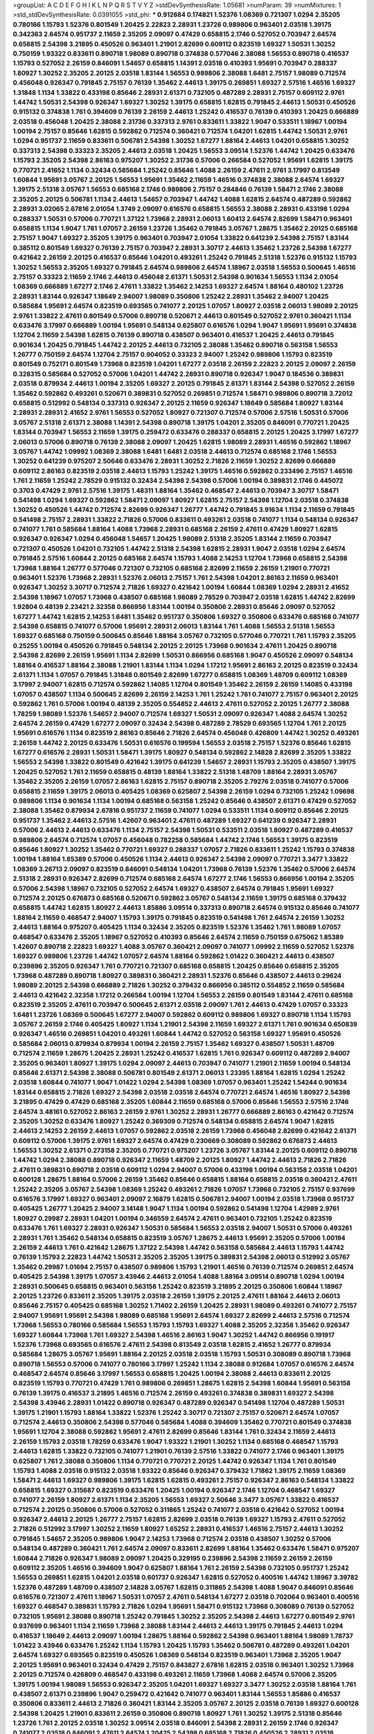 >groupList:
A C D E F G H I K L
N P Q R S T V Y Z 
>stdDevSynthesisRate:
1.05681 
>numParam:
39
>numMixtures:
1
>std_stdDevSynthesisRate:
0.0391055
>std_phi:
***
0.912684 0.174821 1.52376 1.08369 0.721307 1.0294 2.35205 0.780166 1.15793 1.52376
0.801549 1.20425 2.22823 2.28931 1.23726 0.989806 0.963401 2.03518 1.39175 0.342363
2.64574 0.951737 2.11659 2.35205 2.09097 0.47429 0.658815 2.1746 0.527052 0.703947
2.64574 0.658815 2.54398 3.21895 0.450526 0.963401 1.21901 2.82699 0.609112 0.823519
1.69327 1.50531 1.30252 0.750159 1.93322 0.833611 0.890718 1.98089 0.890718 0.374838
0.577046 2.38088 1.56553 0.890718 0.416537 1.15793 0.527052 2.26159 0.846091 1.54657
0.658815 1.14391 2.03518 0.410393 1.95691 0.703947 0.288337 1.80927 1.30252 2.35205
2.20125 2.03518 1.83144 1.56553 0.989806 2.38088 1.6481 2.75157 1.98089 0.712574
0.456048 0.926347 0.791845 2.75157 0.76139 1.35462 2.44613 1.39175 0.269851 1.69327
2.57516 1.46516 1.69327 1.31848 1.1134 1.33822 0.433198 0.85646 2.28931 2.61371
0.732105 0.487289 2.28931 2.75157 0.609112 2.9761 1.44742 1.50531 2.54398 0.926347
1.69327 1.30252 1.39175 0.658815 1.62815 0.791845 2.44613 1.50531 0.450526 0.915132
0.374838 1.761 0.394609 0.76139 2.26159 2.44613 1.25242 0.416537 0.76139 0.410393
1.20425 0.666889 2.03518 0.456048 1.20425 2.38088 2.31736 0.337313 2.9761 0.833611
1.33822 1.9047 0.533511 1.18967 1.00194 1.00194 2.75157 0.85646 1.62815 0.592862
0.712574 0.360421 0.712574 1.04201 1.62815 1.44742 1.50531 2.9761 1.0294 0.951737
2.11659 0.833611 0.506781 2.54398 1.30252 1.67277 1.88164 2.44613 1.04201 0.658815
1.30252 0.337313 2.54398 0.33323 2.35205 2.44613 2.03518 1.20425 1.56553 3.09514
1.52376 1.44742 1.20425 0.633476 1.15793 2.35205 2.54398 2.86163 0.975207 1.30252
2.31736 0.57006 0.266584 0.527052 1.95691 1.62815 1.39175 0.770721 2.41652 1.1134
0.32434 0.585684 1.25242 0.85646 1.4088 2.26159 2.47611 2.9761 3.17997 0.813549
1.60844 1.95691 3.05767 2.20125 1.56553 1.95691 1.35462 2.11659 1.46516 0.374838
2.38088 2.64574 1.69327 1.39175 2.51318 3.05767 1.56553 0.685168 2.1746 0.989806
2.75157 0.284846 0.76139 1.58471 2.1746 2.38088 2.35205 2.20125 0.506781 1.1134
2.44613 1.54657 0.703947 1.44742 1.4088 1.62815 2.64574 0.487289 0.592862 2.28931
3.02065 2.67816 2.01054 1.3749 2.09097 0.616576 0.658815 1.56553 2.38088 2.28931
0.433198 1.0294 0.288337 1.50531 0.57006 0.770721 1.37122 1.73968 2.28931 2.06013
1.60413 2.64574 2.82699 1.58471 0.963401 0.658815 1.1134 1.9047 1.761 1.07057
2.26159 1.23726 1.35462 0.791845 3.05767 1.28675 1.35462 2.20125 0.685168 2.75157
1.9047 1.69327 2.35205 1.39175 0.963401 0.703947 2.01054 1.33822 0.641239 2.54398
2.75157 1.83144 0.385112 0.801549 1.69327 0.76139 2.75157 0.703947 2.28931 3.30717
2.44613 1.35462 1.23726 2.54398 1.67277 0.421642 2.26159 2.20125 0.416537 0.85646
1.04201 0.493261 1.25242 0.791845 2.51318 1.52376 0.915132 1.15793 1.30252 1.56553
2.35205 1.69327 0.791845 2.64574 0.989806 2.64574 1.18967 2.03518 1.56553 0.500645
1.46516 2.75157 0.33323 2.11659 2.1746 2.44613 0.456048 2.61371 1.50531 2.54398
0.901634 1.56553 1.1134 2.01054 1.08369 0.666889 1.67277 2.1746 2.47611 1.33822
1.35462 2.14253 1.69327 2.64574 1.88164 0.480102 1.23726 2.28931 1.83144 0.926347
1.18649 2.94007 1.98089 0.350806 1.25242 2.28931 1.35462 2.94007 1.20425 0.585684
1.95691 2.64574 0.823519 0.693565 0.741077 2.20125 1.07057 1.80927 2.03518 2.06013
1.98089 2.20125 2.9761 1.33822 2.47611 0.801549 0.57006 0.890718 0.520671 2.44613
0.801549 0.527052 2.9761 0.360421 1.1134 0.633476 3.17997 0.666889 1.00194 1.95691
0.548134 0.625807 0.616576 1.0294 1.9047 1.95691 1.95691 0.374838 1.12704 2.11659
2.54398 1.62815 0.76139 0.890718 0.438507 0.963401 0.416537 1.20425 2.44613 0.791845
0.901634 1.20425 0.791845 1.44742 2.20125 2.44613 0.732105 2.38088 1.35462 0.890718
0.563158 1.56553 1.26777 0.750159 2.64574 1.12704 2.75157 0.904052 0.33323 2.94007
1.25242 0.989806 1.15793 0.823519 0.801549 0.752171 0.801549 1.73968 0.823519 1.04201
1.67277 2.03518 2.26159 2.22823 2.20125 2.09097 2.26159 0.328315 0.585684 0.527052
0.57006 1.04201 1.44742 2.28931 0.890718 0.926347 1.9047 0.184536 0.389831 2.03518
0.879934 2.44613 1.00194 2.35205 1.69327 2.20125 0.791845 2.61371 1.83144 2.54398
0.527052 2.26159 1.35462 0.592862 0.493261 0.520671 0.389831 0.527052 0.269851 0.712574
1.58471 0.989806 0.890718 3.72012 0.658815 0.512992 0.548134 0.337313 0.926347 2.20125
2.11659 0.926347 1.18649 0.585684 1.80927 1.83144 2.28931 2.28931 2.41652 2.9761
1.56553 0.527052 1.80927 0.721307 0.712574 0.57006 2.57516 1.50531 0.57006 3.05767
2.51318 2.61371 2.38088 1.14391 2.54398 0.890718 1.39175 1.04201 2.35205 0.846091
0.770721 1.20425 1.83144 0.703947 1.56553 2.11659 1.39175 0.259472 0.633476 0.288337
0.658815 2.20125 1.20425 3.17997 1.67277 2.06013 0.57006 0.890718 0.76139 2.38088
2.09097 1.20425 1.62815 1.98089 2.28931 1.46516 0.592862 1.18967 3.05767 1.44742
1.09992 1.08369 2.38088 1.6481 1.6481 2.03518 2.44613 0.712574 0.685168 2.1746
1.56553 1.30252 0.641239 0.975207 2.50646 0.633476 2.28931 1.30252 2.71826 2.11659
1.30252 2.82699 0.666889 0.609112 2.86163 0.823519 2.03518 2.44613 1.15793 1.25242
1.39175 1.46516 0.592862 0.233496 2.75157 1.46516 1.761 2.11659 1.25242 2.78529
0.915132 0.32434 2.54398 2.54398 0.57006 1.00194 0.389831 2.1746 0.445072 0.3703
0.47429 2.9761 2.57516 1.39175 1.48311 1.88164 1.35462 0.468547 2.44613 0.703947
3.30717 1.58471 0.541498 1.0294 1.69327 0.592862 1.58471 2.09097 1.80927 1.62815
2.75157 2.54398 1.12704 2.03518 0.374838 1.30252 0.450526 1.44742 0.712574 2.82699
0.926347 1.26777 1.44742 0.791845 3.91634 1.1134 2.11659 0.791845 0.541498 2.75157
2.28931 1.33822 2.71826 0.57006 0.833611 0.493261 2.03518 0.741077 1.1134 0.548134
0.926347 0.741077 1.761 0.585684 1.88164 1.4088 1.73968 2.28931 0.685168 2.26159
2.47611 0.47429 1.80927 1.62815 0.926347 0.926347 1.0294 0.456048 1.54657 1.20425
1.98089 2.51318 2.35205 1.83144 2.11659 0.703947 0.721307 0.450526 1.04201 0.732105
1.44742 2.51318 2.54398 1.62815 2.28931 1.9047 2.03518 1.0294 2.64574 0.791845
2.57516 1.60844 2.20125 0.685168 2.64574 1.15793 1.4088 2.14253 1.12704 1.73968
0.658815 2.54398 1.73968 1.88164 1.26777 0.577046 0.721307 0.732105 0.685168 2.82699
2.11659 2.26159 1.21901 0.770721 0.963401 1.52376 1.73968 2.28931 1.52376 2.06013
2.75157 1.761 2.54398 1.04201 2.86163 2.11659 0.963401 0.926347 1.30252 3.30717
0.712574 2.71826 1.69327 0.421642 1.00194 1.60844 1.08369 1.0294 2.28931 2.41652
2.54398 1.18967 1.07057 1.73968 0.438507 0.685168 1.98089 2.78529 0.703947 2.03518
1.62815 1.44742 2.82699 1.92804 0.48139 2.23421 2.32358 0.866956 1.83144 1.00194
0.350806 2.28931 0.85646 2.09097 0.527052 1.67277 1.44742 1.62815 2.14253 1.6481
1.35462 0.951737 0.350806 1.69327 0.350806 0.633476 0.685168 0.741077 2.54398 0.658815
0.741077 0.57006 1.95691 2.28931 2.06013 1.83144 1.761 1.4088 1.56553 2.51318
1.56553 1.69327 0.685168 0.750159 0.500645 0.85646 1.88164 3.05767 0.732105 0.577046
0.770721 1.761 1.15793 2.35205 0.25255 1.00194 0.450526 0.791845 0.548134 2.20125
2.20125 1.73968 0.901634 2.47611 1.20425 0.890718 2.54398 2.82699 2.26159 1.95691
1.1134 2.82699 1.50531 0.866956 0.685168 1.9047 0.450526 2.09097 0.548134 1.88164
0.416537 1.88164 2.38088 1.21901 1.83144 1.1134 1.0294 1.17212 1.95691 2.86163
2.20125 0.823519 0.32434 2.61371 1.1134 1.07057 0.791845 1.31848 0.801549 2.82699
1.67277 0.658815 1.08369 1.48709 0.609112 1.08369 3.17997 2.94007 1.62815 0.712574
0.592862 1.14085 1.12704 0.801549 1.35462 2.26159 2.26159 1.14085 0.433198 1.07057
0.438507 1.1134 0.500645 2.82699 2.26159 2.14253 1.761 1.25242 1.761 0.741077
2.75157 0.963401 2.20125 0.592862 1.761 0.57006 1.00194 0.48139 2.35205 0.554852
2.44613 2.47611 0.527052 2.20125 1.26777 2.38088 1.78259 1.98089 1.52376 1.54657
2.94007 0.712574 1.69327 1.50531 2.09097 0.926347 1.4088 2.64574 1.30252 2.64574
2.26159 0.47429 1.67277 2.09097 0.32434 2.54398 0.487289 2.78529 0.693565 1.12704
1.761 2.20125 1.95691 0.616576 1.1134 0.823519 2.86163 0.85646 2.71826 2.64574
0.456048 0.426809 1.44742 1.30252 0.493261 2.26159 1.44742 2.20125 0.633476 1.50531
0.616576 0.199594 1.56553 2.03518 2.75157 1.52376 0.85646 1.62815 1.67277 0.616576
2.28931 1.50531 1.58471 1.39175 1.80927 0.548134 0.592862 2.14828 2.82699 2.35205
1.33822 1.56553 2.54398 1.33822 0.801549 0.421642 1.39175 0.641239 1.54657 2.28931
1.15793 2.35205 0.438507 1.39175 1.20425 0.527052 1.761 2.11659 0.658815 0.48139
1.88164 1.33822 2.51318 1.48709 1.88164 2.28931 3.05767 1.35462 2.35205 2.26159
1.07057 2.86163 1.62815 2.75157 0.890718 2.35205 2.79276 2.03518 0.741077 0.57006
0.658815 2.11659 1.39175 2.06013 0.405425 1.08369 0.625807 2.54398 2.26159 1.0294
0.732105 1.25242 1.09698 0.989806 1.1134 0.901634 1.1134 1.00194 0.685168 0.563158
1.25242 0.85646 0.438507 2.61371 0.47429 0.527052 2.38088 1.35462 0.879934 2.67816
0.951737 2.11659 0.741077 1.0294 0.533511 1.1134 0.609112 0.85646 2.20125 0.951737
1.35462 2.44613 2.57516 1.42607 0.963401 2.47611 0.487289 1.69327 0.641239 0.926347
2.28931 0.57006 2.44613 2.44613 0.633476 1.1134 2.75157 2.54398 1.50531 0.533511
2.03518 1.80927 0.487289 0.416537 0.989806 2.64574 0.712574 1.07057 0.456048 0.782258
0.585684 1.44742 2.1746 1.56553 1.39175 0.823519 0.85646 1.80927 1.30252 1.35462
0.770721 1.69327 0.288337 1.07057 2.71826 0.833611 1.25242 1.15793 0.374838 1.00194
1.88164 1.85389 0.57006 0.450526 1.1134 2.44613 0.926347 2.54398 2.09097 0.770721
3.3477 1.33822 1.08369 3.26713 2.09097 0.823519 0.846091 0.548134 1.04201 1.73968
0.76139 1.52376 1.35462 0.57006 2.64574 2.51318 2.28931 0.926347 2.82699 0.712574
0.685168 2.64574 1.67277 2.1746 1.56553 0.866956 1.00194 2.35205 0.57006 2.54398
1.18967 0.732105 0.527052 2.64574 1.69327 0.438507 2.64574 0.791845 1.95691 1.69327
0.712574 2.20125 0.676873 0.685168 0.520671 0.592862 3.05767 0.548134 2.11659 1.39175
0.685168 0.379432 0.658815 1.44742 1.62815 1.80927 2.44613 1.85886 3.09514 0.337313
0.890718 2.64574 0.915132 0.85646 0.741077 1.88164 2.11659 0.468547 2.94007 1.15793
1.39175 0.791845 0.823519 0.541498 1.761 2.64574 2.26159 1.30252 2.44613 1.88164
0.975207 0.405425 1.1134 0.32434 2.35205 0.823519 1.52376 1.35462 1.761 1.98089
1.07057 0.468547 0.633476 2.35205 1.18967 0.527052 0.410393 0.85646 2.64574 2.11659
0.750159 0.675062 1.85389 1.42607 0.890718 2.22823 1.69327 1.4088 3.05767 0.360421
2.09097 0.741077 1.09992 2.11659 0.527052 1.52376 1.69327 0.989806 1.23726 1.44742
1.07057 2.64574 1.88164 0.592862 1.01422 0.360421 2.44613 0.438507 0.239896 2.35205
0.926347 1.761 0.770721 0.721307 0.685168 0.658815 1.20425 0.85646 0.658815 2.35205
1.73968 0.487289 0.890718 1.80927 0.389831 0.360421 2.28931 1.52376 0.85646 0.438507
2.44613 0.29624 1.98089 2.20125 2.54398 0.666889 2.71826 1.30252 0.379432 0.866956
0.385112 0.554852 2.11659 0.585684 2.44613 0.421642 2.32358 1.17212 0.266584 1.00194
1.12704 1.56553 2.26159 0.801549 1.83144 2.47611 0.685168 0.823519 2.35205 2.47611
0.703947 0.500645 2.61371 2.03518 2.09097 1.761 2.44613 0.47429 1.07057 0.33323
1.6481 1.23726 1.08369 0.500645 1.67277 2.94007 0.592862 0.609112 0.989806 1.69327
0.890718 1.1134 1.15793 3.05767 2.26159 2.1746 0.405425 1.80927 1.1134 1.21901
2.54398 2.11659 1.69327 2.61371 1.761 0.901634 0.650839 0.926347 1.46516 0.269851
1.04201 0.493261 1.60844 1.44742 0.527052 0.563158 1.69327 1.95691 0.450526 0.585684
2.06013 0.879934 0.879934 1.00194 2.26159 2.75157 1.35462 1.69327 0.438507 1.50531
1.48709 0.712574 2.11659 1.28675 1.20425 2.28931 1.25242 0.416537 1.62815 1.761
0.926347 0.609112 0.487289 2.94007 2.35205 0.963401 1.80927 1.39175 1.0294 2.09097
2.44613 0.703947 0.741077 1.21901 2.11659 1.00194 0.548134 0.85646 2.61371 2.54398
2.38088 0.506781 0.801549 2.61371 2.06013 1.23395 1.88164 1.62815 1.0294 1.25242
2.03518 1.60844 0.741077 1.9047 1.01422 1.0294 2.54398 1.08369 1.07057 0.963401
1.25242 1.54244 0.901634 1.83144 0.658815 2.71826 1.69327 2.54398 2.03518 2.03518
2.64574 0.770721 2.64574 1.46516 1.80927 2.54398 3.21895 0.47429 0.47429 0.685168
2.35205 1.60844 2.11659 0.685168 0.57006 0.85646 1.56553 2.57516 2.1746 2.64574
3.48161 0.527052 2.86163 2.26159 2.9761 1.30252 2.28931 1.26777 0.666889 2.86163
0.421642 0.712574 2.35205 1.30252 0.633476 1.80927 1.25242 0.369309 0.712574 0.548134
0.658815 2.64574 1.9047 1.62815 2.44613 2.14253 2.26159 2.44613 1.07057 0.592862
2.03518 2.26159 1.73968 0.456048 2.82699 0.421642 2.61371 0.609112 0.57006 1.39175
2.9761 1.69327 2.64574 0.47429 0.230669 0.308089 0.592862 0.676873 2.44613 1.56553
1.30252 2.61371 0.273158 2.35205 0.770721 0.975207 1.23726 3.05767 1.83144 2.20125
0.609112 0.890718 1.44742 1.0294 2.38088 0.890718 0.926347 2.11659 1.48709 2.20125
1.80927 1.44742 2.44613 2.71826 2.71826 2.47611 0.389831 0.890718 2.03518 0.609112
1.0294 2.94007 0.57006 0.433198 1.00194 0.563158 2.03518 1.04201 0.600128 1.28675
1.88164 0.57006 2.26159 1.35462 0.85646 0.658815 1.88164 0.658815 2.03518 0.360421
2.47611 1.25242 2.35205 3.05767 2.54398 1.08369 1.25242 0.493261 2.71826 1.07057
1.73968 0.732105 2.75157 0.937699 0.616576 3.17997 1.69327 0.963401 2.09097 2.16879
1.62815 0.506781 2.94007 1.00194 2.03518 1.73968 0.951737 0.405425 1.26777 1.20425
2.94007 3.14148 1.9047 1.1134 1.00194 0.592862 0.541498 1.12704 1.42989 2.9761
1.80927 0.29987 2.28931 1.04201 1.00194 0.346559 2.64574 2.47611 0.963401 0.732105
1.25242 0.823519 0.633476 1.761 1.69327 2.28931 0.926347 1.50531 0.585684 1.56553
2.03518 2.94007 1.50531 0.57006 0.493261 2.28931 1.761 1.35462 0.548134 0.658815
0.823519 3.05767 1.28675 2.44613 1.95691 2.35205 0.57006 1.00194 2.26159 2.44613
1.761 0.421642 1.28675 1.37122 2.54398 1.44742 0.563158 0.585684 2.44613 1.15793
1.44742 0.76139 1.15793 2.22823 1.44742 1.50531 2.35205 2.35205 1.39175 0.389831
2.54398 2.06013 0.512992 3.05767 1.35462 0.29987 1.01694 2.75157 0.438507 0.989806
1.15793 1.21901 1.46516 0.76139 0.712574 0.269851 2.64574 0.405425 2.54398 1.39175
1.07057 3.43946 2.44613 2.01054 1.4088 1.88164 3.09514 0.890718 1.0294 1.00194
2.28931 0.500645 0.658815 0.963401 0.563158 1.25242 0.823519 3.21895 2.20125 0.350806
1.60844 1.18967 2.20125 1.23726 0.833611 2.35205 1.39175 2.03518 2.26159 1.39175
2.20125 2.47611 1.88164 2.44613 2.06013 0.85646 2.75157 0.405425 0.685168 1.30252
1.71402 2.26159 1.20425 2.28931 1.98089 0.493261 0.741077 2.75157 2.94007 1.95691
1.95691 2.54398 1.98089 0.685168 1.95691 2.64574 1.69327 2.82699 2.44613 2.57516
0.712574 1.73968 1.56553 0.780166 0.585684 1.56553 1.15793 1.15793 1.69327 1.4088
2.35205 2.32358 1.35462 0.926347 1.69327 1.60844 1.73968 1.761 1.69327 2.54398
1.46516 2.86163 1.9047 1.30252 1.44742 0.866956 0.191917 1.52376 1.73968 0.693565
0.616576 2.47611 2.54398 0.813549 2.03518 1.62815 2.41652 1.26777 0.879934 0.585684
1.28675 3.05767 1.95691 1.88164 2.20125 2.03518 2.03518 1.15793 1.50531 0.308089
0.890718 1.73968 0.890718 1.56553 0.57006 0.741077 0.780166 3.17997 1.25242 1.1134
2.38088 0.912684 1.07057 0.616576 2.64574 0.468547 2.64574 0.85646 3.17997 1.56553
0.658815 1.20425 1.00194 2.38088 2.44613 0.833611 2.20125 0.823519 1.15793 0.770721
0.47429 1.761 0.989806 0.269851 1.28675 1.62815 2.54398 1.60844 1.95691 0.563158
0.76139 1.39175 0.416537 3.21895 1.46516 0.712574 2.26159 0.493261 0.374838 0.389831
1.69327 2.54398 2.54398 3.43946 2.28931 1.01422 0.890718 0.926347 0.487289 0.926347
0.541498 1.12704 0.487289 1.50531 1.39175 1.21901 1.15793 1.88164 1.33822 1.52376
1.25242 3.30717 0.721307 2.75157 0.520671 2.64574 1.07057 0.712574 2.44613 0.350806
2.54398 0.577046 0.585684 1.4088 0.394609 1.35462 0.770721 0.801549 0.374838 1.95691
1.12704 2.38088 0.592862 1.95691 2.47611 2.82699 0.85646 1.83144 1.761 0.32434
2.11659 2.44613 2.26159 1.15793 2.03518 1.78259 0.633476 1.9047 1.93322 1.21901
1.30252 1.1134 0.685168 0.468547 1.15793 2.44613 1.62815 1.33822 0.732105 0.741077
1.21901 0.76139 2.57516 1.33822 0.741077 2.1746 0.963401 1.39175 0.625807 1.761
2.38088 0.350806 1.1134 0.770721 0.770721 2.20125 1.44742 0.926347 1.1134 1.761
0.801549 1.15793 1.4088 2.03518 0.915132 2.03518 1.93322 0.85646 0.926347 0.379432
1.71862 1.39175 2.11659 1.08369 1.58471 2.44613 1.69327 0.989806 1.39175 1.62815
1.62815 0.493261 2.75157 0.926347 2.86163 0.548134 1.33822 0.658815 1.69327 0.315687
0.823519 0.633476 1.20425 1.00194 0.926347 2.1746 1.12704 0.468547 1.69327 0.741077
2.26159 1.80927 2.61371 1.1134 2.35205 1.56553 1.69327 2.50646 3.3477 3.05767
1.33822 0.416537 0.712574 2.20125 0.350806 0.57006 0.527052 0.311865 1.25242 0.741077
2.03518 0.421642 0.527052 1.00194 0.926347 2.44613 2.20125 1.26777 2.75157 1.62815
2.82699 2.03518 0.76139 1.69327 1.15793 2.47611 0.527052 2.71826 0.512992 3.17997
1.30252 2.11659 1.80927 1.65252 2.28931 0.416537 1.46516 2.75157 2.44613 1.30252
0.791845 1.54657 2.35205 0.989806 1.9047 2.14253 1.73968 0.712574 2.03518 0.438507
1.30252 0.57006 0.548134 0.487289 0.360421 1.761 2.64574 2.09097 0.833611 2.82699
1.88164 1.35462 0.633476 1.58471 0.975207 1.60844 2.71826 0.926347 1.98089 2.09097
1.20425 0.329195 0.239896 2.54398 2.11659 2.26159 2.26159 0.609112 2.35205 1.46516
0.394609 1.9047 0.625807 1.88164 1.761 2.26159 2.54398 0.732105 0.951737 1.25242
1.56553 0.269851 1.62815 1.04201 2.03518 0.601737 0.926347 1.62815 0.527052 0.400516
1.44742 1.18967 3.39782 1.52376 0.487289 1.48709 0.438507 2.14828 3.05767 1.62815
0.311865 2.54398 1.4088 1.9047 0.846091 0.85646 0.616576 0.721307 2.47611 1.18967
1.50531 1.07057 2.47611 0.548134 1.67277 2.03518 0.702064 0.963401 0.400516 1.69327
0.468547 0.389831 1.15793 2.71826 1.0294 1.95691 1.58471 0.915132 1.73968 0.308089
0.76139 0.527052 0.732105 1.95691 2.38088 0.890718 1.25242 0.791845 1.30252 2.35205
2.54398 2.44613 1.67277 0.801549 2.9761 0.937699 0.963401 1.1134 2.11659 1.73968
2.38088 1.83144 2.44613 2.44613 1.39175 0.791845 2.44613 1.0294 0.416537 1.18649
2.44613 2.09097 1.00194 1.28675 1.88164 0.592862 2.54398 0.963401 1.88164 1.98089
1.78737 1.01422 3.43946 0.633476 1.25242 1.1134 1.15793 1.20425 1.15793 1.35462
0.506781 0.487289 0.493261 1.04201 2.64574 1.69327 0.693565 0.823519 0.450526 1.08369
0.548134 0.823519 0.963401 1.73968 2.35205 1.9047 2.20125 1.95691 0.963401 0.32434
0.47429 2.75157 0.843827 2.67816 1.62815 2.03518 0.963401 1.30252 1.73968 2.20125
0.712574 0.426809 0.468547 0.433198 0.493261 2.11659 1.73968 1.4088 2.64574 0.57006
2.35205 1.39175 1.00194 1.98089 1.56553 0.926347 2.35205 1.04201 1.69327 1.69327
3.3477 1.30252 2.03518 1.88164 1.761 0.438507 2.61371 0.239896 1.9047 0.259472
0.421642 0.741077 0.963401 1.83144 1.56553 1.85886 0.416537 0.350806 0.833611 2.44613
2.71826 0.360421 1.83144 2.35205 3.05767 2.20125 2.03518 0.76139 1.69327 0.600128
2.54398 1.20425 1.21901 0.833611 2.26159 0.350806 0.890718 1.80927 1.761 1.30252
1.39175 2.51318 0.85646 1.23726 1.761 2.20125 2.03518 1.30252 3.09514 2.03518
0.846091 2.54398 2.28931 2.26159 2.1746 0.926347 0.741077 2.03518 0.846091 2.47611
2.64574 1.20425 2.54398 0.685168 2.71826 0.450526 2.28931 2.03518 0.791845 0.350806
1.95691 0.548134 0.76139 1.54657 2.1746 0.450526 1.20425 0.266584 0.901634 0.527052
1.04201 1.35462 1.31848 0.563158 0.712574 2.03518 1.80927 1.07057 1.9047 2.26159
1.83144 2.82699 1.23726 2.09097 1.39175 1.20425 0.421642 2.28931 0.85646 2.86163
1.69327 2.38088 0.76139 0.685168 1.95691 2.47611 1.44742 2.44613 2.11659 0.926347
1.15793 1.30252 2.47611 1.21901 1.15793 1.4088 1.73968 0.438507 0.890718 1.39175
1.18967 0.685168 2.51318 2.47611 1.85389 2.35205 1.20425 1.28675 1.18967 1.12704
1.56553 0.963401 0.780166 1.04201 1.88164 1.44742 1.05478 1.21901 2.51318 0.963401
1.80927 2.20125 1.04201 0.288337 0.394609 1.761 1.69327 2.35205 2.11659 0.833611
3.14148 1.62815 2.14828 0.937699 2.44613 1.69327 0.963401 0.975207 2.26159 0.989806
0.823519 2.44613 1.00194 0.456048 2.82699 0.685168 2.31736 0.791845 0.364838 0.33323
1.95691 0.633476 2.26159 0.609112 2.57516 2.82699 1.62815 1.50531 2.11659 2.03518
2.26159 0.846091 1.50531 1.0294 1.1134 2.03518 2.28931 2.35205 1.33822 0.76139
1.69327 2.26159 0.833611 1.30252 1.58471 0.791845 0.741077 1.73968 2.11659 0.29987
2.35205 1.50531 2.1746 1.62815 2.20125 0.506781 0.926347 0.963401 0.48139 1.00194
2.82699 3.02065 0.320413 0.741077 2.82699 1.83144 1.48709 1.62815 0.676873 0.609112
0.666889 0.433198 2.94007 1.62815 2.61371 1.30252 1.04201 0.616576 1.62815 2.03518
1.60844 1.88164 2.54398 0.901634 1.07057 1.46516 1.56553 1.0294 1.07057 2.20125
0.846091 0.823519 2.01054 0.926347 2.26159 1.25242 1.4088 0.658815 1.09992 0.616576
0.890718 0.937699 2.09097 0.890718 1.08369 1.35462 0.685168 1.30252 2.11659 1.83144
2.82699 1.73968 0.616576 0.890718 0.527052 1.1134 1.4088 0.433198 0.416537 1.67277
0.421642 0.616576 0.85646 1.60844 1.1134 1.60844 0.76139 1.54657 2.03518 0.732105
2.54398 1.12704 2.26159 2.44613 1.30252 1.88164 1.07057 1.9047 1.54657 1.39175
2.11659 1.54657 2.64574 2.94007 0.548134 2.26159 1.60844 0.801549 2.94007 1.80927
0.493261 1.46516 2.26159 0.846091 1.95691 1.95691 2.86163 2.09097 1.62815 0.374838
2.54398 1.30252 1.69327 0.493261 0.609112 1.14391 0.500645 1.07057 0.926347 1.98089
1.00194 1.80927 0.926347 0.47429 0.989806 1.04201 2.44613 0.548134 1.98089 2.44613
0.520671 0.468547 1.30252 1.31848 0.685168 1.25242 1.80927 1.80927 2.75157 2.11659
0.32434 0.951737 0.658815 2.71826 1.88164 3.17997 2.20125 1.80927 0.346559 2.54398
1.33822 2.09097 0.456048 0.533511 1.04201 0.527052 0.963401 0.951737 1.69327 0.963401
1.71402 1.04201 0.450526 0.702064 1.04201 2.28931 0.609112 1.83144 2.64574 0.416537
0.394609 1.20425 1.23726 0.791845 1.18967 1.31848 1.46516 2.51318 2.28931 0.29987
0.926347 0.650839 2.47611 2.11659 1.44742 2.51318 1.67277 0.468547 1.98089 0.721307
1.26777 1.07057 0.901634 1.1134 1.28675 1.73968 0.468547 2.54398 2.1746 2.54398
2.75157 3.30717 2.22823 0.801549 2.64574 1.44742 2.35205 2.75157 2.26159 0.833611
1.1134 1.46516 0.76139 0.901634 2.28931 2.44613 2.38088 1.69327 1.23726 0.712574
1.88164 1.39175 2.86163 0.374838 0.658815 0.506781 0.633476 1.761 1.25242 2.38088
0.658815 2.94007 1.12704 1.30252 0.890718 2.1746 2.1746 0.866956 1.56553 2.26159
2.41652 1.07057 0.658815 0.641239 3.62088 2.64574 1.20425 3.09514 1.44742 0.239896
0.963401 0.585684 2.44613 0.791845 2.03518 0.527052 0.577046 2.54398 2.11659 2.44613
1.04201 0.277247 1.73968 0.405425 0.823519 1.30252 0.791845 0.76139 0.500645 0.405425
0.712574 1.08369 0.791845 2.94007 0.721307 0.456048 3.30717 2.57516 0.527052 2.47611
0.426809 2.35205 2.03518 2.47611 1.83144 1.44742 0.350806 1.30252 1.9047 3.53373
0.963401 2.26159 1.69327 1.15793 1.58471 1.95691 3.17997 0.712574 1.44742 0.901634
0.468547 1.62815 1.54657 1.83144 1.67277 1.30252 1.4088 1.69327 2.75157 0.890718
0.541498 0.963401 0.592862 1.83144 1.83144 1.44742 1.21901 2.51318 2.64574 1.08369
2.1746 1.07057 1.761 1.44742 2.54398 0.975207 1.58471 0.85646 0.658815 1.4088
0.487289 2.35205 1.56553 1.62815 3.05767 1.4088 1.15793 0.963401 1.1134 2.57516
1.1134 0.512992 1.95691 0.592862 2.82699 1.30252 0.609112 0.658815 2.82699 1.15793
2.20125 1.4088 1.46516 2.61371 1.35462 0.527052 0.989806 1.88164 1.761 2.44613
1.23726 2.75157 1.08369 3.17997 2.9761 0.823519 0.732105 0.527052 2.94007 0.833611
0.650839 1.30252 1.07057 2.35205 1.07057 0.548134 0.506781 2.47611 0.85646 2.11659
0.963401 1.0294 0.311865 1.39175 0.512992 0.658815 0.533511 1.00194 1.07057 1.35462
0.456048 3.39782 1.20425 0.770721 1.35462 1.28675 1.20425 0.846091 0.890718 3.43946
2.1746 0.421642 1.62815 0.685168 2.38088 2.1746 0.658815 2.71826 1.88164 1.83144
1.1134 1.15793 1.56553 0.500645 1.88164 1.15793 2.61371 2.28931 0.85646 3.05767
1.05761 0.520671 0.563158 1.83144 0.76139 2.38088 0.801549 0.548134 1.95691 2.94007
0.770721 0.548134 2.54398 0.76139 2.64574 2.03518 0.782258 0.76139 0.633476 1.761
0.625807 0.337313 0.633476 1.62815 0.468547 0.527052 0.801549 2.1746 2.35205 1.98089
2.82699 1.04201 0.269851 1.15793 0.833611 1.60844 1.1134 1.50531 0.450526 2.1746
1.69327 1.08369 0.85646 2.11659 1.56553 0.741077 2.11659 1.4088 2.44613 0.633476
1.761 1.0294 1.04201 1.12704 0.76139 0.712574 2.64574 2.71826 1.98089 1.0294
1.9047 0.389831 0.658815 2.61371 0.76139 1.15793 1.83144 2.44613 0.823519 0.85646
1.12704 0.741077 1.52376 0.666889 0.712574 0.649098 1.98089 0.926347 0.770721 0.926347
0.833611 0.866956 0.32434 1.08369 2.71826 1.28675 0.350806 0.937699 0.633476 2.28931
2.61371 2.64574 0.703947 2.51318 1.23726 2.75157 1.07057 0.890718 0.791845 0.741077
0.456048 2.38088 1.3749 1.48709 0.379432 1.15793 2.20125 0.506781 0.904052 2.54398
0.693565 0.801549 1.73968 1.62815 1.20425 1.56553 0.963401 0.685168 0.85646 0.703947
2.54398 2.35205 1.04201 0.823519 0.833611 0.989806 1.93322 1.39175 0.890718 2.22823
2.51318 0.468547 2.64574 1.20425 1.95691 2.1746 1.761 1.20425 0.592862 0.493261
1.46516 1.20425 1.9047 2.64574 0.506781 1.39175 0.975207 0.641239 0.633476 1.67277
2.75157 0.963401 1.761 1.60844 0.741077 1.95691 0.468547 0.750159 1.28675 1.98089
2.03518 1.69327 1.4088 0.693565 0.601737 1.95691 0.770721 1.50531 1.93322 0.616576
0.741077 1.4088 2.35205 0.963401 1.30252 1.80927 2.82699 1.04201 0.926347 0.468547
1.80927 1.60844 1.88164 1.56553 2.11659 0.712574 1.95691 1.1134 0.239896 0.833611
1.15793 2.47611 2.82699 1.83144 0.341447 2.03518 0.951737 0.823519 1.73968 1.95691
2.54398 2.51318 1.30252 2.35205 1.20425 2.75157 2.35205 1.15793 2.26159 2.38088
0.901634 0.901634 0.770721 1.98089 0.732105 1.33822 1.44742 2.64574 0.780166 0.823519
0.633476 2.82699 2.11659 1.62815 1.15793 1.30252 1.9047 2.54398 1.56553 1.67277
1.56553 3.14148 0.541498 2.38088 2.38088 2.94007 1.31848 1.0294 1.25242 2.20125
1.26777 0.548134 1.88164 2.54398 2.54398 1.98089 3.17997 0.641239 0.915132 2.67816
2.64574 1.07057 1.39175 0.658815 1.56553 2.51318 2.75157 0.732105 1.07057 2.20125
2.64574 1.33822 2.03518 1.761 2.75157 2.94007 1.67277 2.35205 2.1746 0.541498
0.963401 2.38088 2.1746 0.468547 2.82699 2.94007 0.890718 1.1134 2.11659 3.05767
1.00194 2.28931 0.866956 0.416537 2.75157 0.374838 1.23726 0.963401 1.0294 1.67277
0.633476 1.08369 2.11659 1.0294 2.86163 2.28931 2.09097 0.85646 0.641239 1.30252
1.08369 0.57006 0.450526 2.54398 0.741077 1.1134 0.85646 3.05767 1.23726 2.64574
2.03518 2.20125 2.51318 0.500645 0.685168 0.823519 2.20125 0.890718 0.658815 1.4088
0.712574 2.03518 2.28931 1.73968 0.527052 0.25633 0.456048 0.890718 1.20425 1.44742
2.54398 0.33323 0.770721 1.15793 1.09992 2.06013 2.01054 1.69327 0.456048 1.25242
0.712574 1.93322 3.57704 0.527052 2.22823 1.46516 1.62815 1.04201 0.650839 0.703947
0.493261 2.28931 0.548134 1.56553 2.44613 2.47611 0.592862 1.33822 1.33822 0.963401
0.47429 0.57006 1.25242 3.09514 0.288337 2.82699 1.62815 1.83144 0.712574 0.741077
2.67816 0.3703 1.761 1.69327 0.770721 1.83144 1.80927 0.450526 0.520671 1.56553
0.57006 1.67277 2.64574 1.83144 0.963401 1.30252 0.450526 0.915132 1.62815 1.50531
0.374838 0.989806 0.548134 0.421642 0.770721 0.493261 1.0294 2.75157 2.03518 2.54398
1.17212 1.39175 2.82699 2.20125 2.64574 0.85646 2.64574 1.28675 0.963401 1.08369
2.03518 0.266584 1.23726 0.592862 0.633476 1.26777 2.14253 0.989806 2.03518 2.47611
0.951737 2.94007 1.07057 1.67277 2.11659 1.98089 2.41652 1.761 2.35205 2.20125
1.07057 1.07057 1.56553 1.761 1.50531 2.41652 1.83144 2.11659 0.527052 1.35462
0.527052 2.38088 1.80927 2.26159 0.741077 1.23726 0.770721 1.39175 2.75157 1.73968
2.20125 1.50531 0.47429 1.60844 0.712574 2.94007 2.1746 1.95691 1.83144 2.20125
2.32358 2.61371 2.06013 2.38088 1.17212 2.44613 0.215881 0.311865 0.76139 2.01054
0.879934 1.08369 1.20425 1.00194 1.20425 1.04201 2.11659 0.823519 2.75157 0.616576
1.39175 2.01054 1.4088 0.833611 2.47611 1.07057 1.1134 2.20125 0.801549 1.30252
1.69327 1.35462 1.62815 1.83144 1.62815 2.26159 0.926347 2.75157 1.69327 1.95691
0.791845 2.54398 3.30717 1.80927 0.433198 1.0294 2.54398 1.25242 0.76139 2.44613
0.438507 0.57006 2.82699 0.823519 1.56553 0.915132 0.350806 2.20125 1.4088 2.1746
1.95691 2.75157 1.44742 0.823519 1.00194 0.389831 2.35205 1.35462 1.35462 0.394609
1.62815 2.44613 0.915132 2.47611 0.633476 0.833611 0.506781 0.616576 1.73968 0.57006
1.20425 2.35205 2.35205 2.03518 2.75157 2.1746 1.30252 1.95691 0.25633 2.54398
1.56553 2.09097 0.405425 2.28931 1.56553 0.633476 0.421642 0.57006 2.44613 2.64574
2.54398 3.82209 2.11659 2.1746 2.86163 3.02065 1.31848 1.26777 3.17997 0.658815
0.563158 0.951737 1.83144 1.56553 1.48709 0.770721 2.11659 0.438507 0.527052 2.03518
0.592862 1.44742 0.315687 0.85646 4.08392 1.52376 1.761 1.67277 2.11659 1.15793
1.08369 1.21901 0.421642 1.80927 1.73968 1.9047 0.405425 1.28675 0.625807 0.426809
0.308089 1.62815 2.64574 2.61371 0.633476 1.50531 0.389831 3.43946 1.44742 1.95691
0.487289 0.676873 1.30252 1.60844 1.15793 0.926347 1.88164 1.35462 1.67277 0.633476
2.54398 1.54244 1.46516 2.57516 2.11659 0.85646 0.609112 1.4088 0.506781 1.33822
1.18967 0.592862 0.379432 2.54398 2.75157 2.03518 2.44613 2.51318 0.823519 1.04201
1.20425 2.38088 1.12704 0.633476 1.50531 2.44613 0.801549 2.26159 1.80927 1.15793
2.28931 0.616576 1.1134 0.76139 2.09097 2.20125 0.703947 0.633476 0.288337 0.712574
0.487289 0.963401 1.60844 1.88164 1.0294 2.35205 2.54398 1.56553 3.05767 0.85646
0.989806 1.56553 0.346559 1.35462 2.38088 1.83144 0.493261 0.506781 1.1134 0.741077
2.1746 0.548134 1.1134 2.1746 0.963401 1.07057 1.83144 2.11659 1.20425 1.4088
1.23726 0.890718 1.09992 0.732105 2.11659 1.69327 2.03518 1.9047 1.98089 0.374838
2.06013 1.4088 0.585684 2.26159 2.54398 0.963401 1.30252 1.39175 1.83144 0.374838
1.62815 0.989806 2.54398 1.00194 0.791845 0.879934 0.833611 2.03518 2.64574 0.577046
0.879934 0.633476 0.548134 0.712574 2.64574 0.364838 0.389831 0.791845 0.723242 0.937699
2.44613 2.20125 0.527052 2.35205 1.9047 1.1134 2.64574 0.625807 0.592862 2.44613
1.39175 0.468547 0.527052 2.86163 0.57006 1.1134 0.721307 0.658815 2.01054 1.17212
0.963401 1.08369 0.389831 1.761 0.239896 0.350806 0.405425 0.600128 1.30252 0.487289
1.07057 1.88164 0.791845 1.9047 1.44742 1.56553 1.15793 1.4088 0.29987 0.801549
1.62815 1.30252 3.43946 0.416537 2.11659 1.07057 1.9047 0.246472 2.44613 1.00194
2.71826 0.85646 0.520671 1.07057 0.506781 1.69327 0.548134 3.30717 1.71402 1.80927
1.56553 0.85646 0.374838 1.50531 0.506781 1.39175 0.963401 1.20425 2.75157 0.975207
0.741077 1.761 1.3749 0.741077 2.44613 0.770721 1.09992 2.9761 0.879934 1.69327
0.658815 1.35462 1.12704 1.62815 1.62815 0.963401 2.94007 2.06013 2.03518 1.88164
1.761 0.780166 2.35205 0.438507 2.35205 1.69327 1.39175 0.926347 1.35462 1.1134
1.73968 0.846091 0.890718 2.44613 0.712574 0.833611 1.07057 1.83144 0.866956 2.82699
1.88164 1.56553 2.26159 2.11659 2.44613 0.801549 0.770721 2.22823 2.9761 1.25242
2.44613 0.57006 1.50531 1.56553 0.360421 1.39175 2.11659 1.15793 1.50531 2.26159
0.47429 2.38088 0.951737 2.35205 0.405425 0.421642 1.62815 2.28931 0.801549 1.95691
2.28931 1.67277 0.641239 3.17997 1.761 2.03518 0.712574 2.11659 0.303545 0.741077
0.926347 0.506781 1.83144 0.791845 1.20425 0.658815 0.541498 0.527052 1.04201 1.83144
2.11659 2.1746 1.35462 0.563158 3.09514 1.31848 1.23726 1.25242 2.44613 1.04201
1.35462 2.54398 1.35462 0.732105 1.46516 1.80927 2.44613 2.75157 1.4088 2.35205
1.62815 2.03518 1.50531 0.389831 2.44613 1.83144 2.03518 1.12704 1.0294 2.86163
0.320413 1.761 2.64574 2.94007 2.26159 0.963401 1.25242 0.456048 0.527052 1.25242
1.761 1.50531 1.83144 1.80927 0.975207 2.03518 1.761 1.08369 0.741077 0.658815
2.03518 1.73968 2.14253 0.801549 0.57006 2.75157 1.56553 2.1746 0.633476 2.26159
0.374838 1.50531 0.712574 1.39175 0.29987 0.609112 1.80927 1.95691 1.18967 1.9047
2.28931 0.989806 1.23726 0.989806 0.866956 2.03518 2.11659 0.693565 0.416537 0.641239
1.50531 2.54398 1.09992 1.33822 1.56553 2.26159 3.39782 1.12704 1.9047 0.633476
1.31848 2.54398 1.28675 0.926347 2.54398 1.1134 2.57516 0.666889 1.83144 1.54657
1.21901 1.50531 1.56553 0.633476 0.609112 1.25242 2.03518 1.09992 2.35205 2.20125
1.93322 2.61371 1.85389 2.54398 0.712574 1.83144 1.20425 1.93322 1.98089 2.1746
2.94007 2.11659 2.71826 1.83144 0.32434 0.374838 2.26159 2.28931 2.03518 2.44613
2.06013 0.866956 1.33822 0.47429 2.54398 2.64574 2.28931 1.44742 1.46516 1.88164
1.69327 0.438507 0.650839 1.17212 1.04201 2.28931 2.09097 2.94007 0.592862 2.44613
1.25242 1.62815 1.15793 2.54398 3.17997 0.625807 0.641239 1.62815 0.770721 2.64574
1.25242 2.26159 2.26159 2.20125 0.741077 2.75157 2.03518 0.512992 0.685168 1.25242
0.592862 2.20125 1.20425 0.741077 0.288337 0.791845 2.03518 1.33822 1.04201 0.703947
0.633476 1.52376 0.901634 1.04201 2.1746 2.35205 2.71826 1.95691 2.11659 0.57006
0.527052 0.770721 0.468547 0.951737 0.554852 0.791845 0.493261 0.685168 0.360421 1.56553
2.03518 1.56553 0.85646 0.890718 1.23726 0.315687 1.52376 0.57006 1.44742 0.915132
2.51318 0.360421 2.35205 1.54657 2.09097 1.50531 1.4088 1.73968 0.421642 0.520671
1.01422 1.56553 2.26159 0.450526 0.487289 2.57516 1.95691 2.20125 1.83144 0.592862
0.405425 1.08369 0.633476 0.57006 1.83144 1.50531 0.975207 2.54398 0.693565 1.20425
0.676873 1.67277 2.06013 2.28931 2.1746 1.15793 2.71826 1.761 1.98089 1.62815
1.95691 1.9047 2.28931 2.26159 0.770721 2.03518 2.35205 0.658815 1.31848 0.533511
1.30252 0.527052 0.666889 3.53373 0.29987 0.230669 0.3703 2.26159 2.31736 1.95691
2.11659 0.989806 0.658815 1.761 0.791845 2.44613 0.592862 2.54398 1.83144 0.641239
2.06013 0.750159 2.09097 2.75157 1.07057 0.879934 1.15793 1.80927 1.95691 2.57516
1.73968 1.20425 2.41652 2.20125 0.693565 2.44613 0.450526 0.915132 2.03518 2.61371
0.685168 2.26159 2.06013 2.26159 2.54398 0.732105 1.30252 0.693565 1.73968 2.35205
2.64574 0.685168 1.00194 1.28675 1.1134 2.35205 1.08369 2.26159 1.761 2.44613
1.73968 1.04201 0.616576 0.823519 2.03518 1.44742 1.33822 0.320413 1.30252 2.26159
2.11659 1.44742 1.25242 2.28931 3.39782 1.46516 0.249492 0.57006 0.616576 0.685168
2.20125 2.26159 1.14391 0.592862 2.64574 0.85646 1.56553 2.68535 0.963401 0.76139
1.58471 1.58471 0.57006 0.487289 0.548134 2.35205 0.85646 0.85646 0.374838 2.26159
1.95691 0.609112 2.38088 0.405425 0.676873 1.80927 2.26159 2.54398 1.04201 0.468547
0.633476 0.989806 1.56553 2.64574 0.249492 2.03518 1.88164 2.9761 3.05767 2.64574
2.20125 2.03518 1.28675 1.69327 1.95691 2.64574 0.341447 0.585684 0.493261 0.823519
0.666889 0.989806 0.389831 2.94007 0.712574 2.03518 0.791845 0.823519 1.44742 1.88164
1.56553 0.277247 1.33822 1.50531 3.17997 2.03518 2.20125 2.03518 1.04201 2.35205
1.20425 1.18967 1.35462 1.56553 2.9761 1.20425 0.405425 0.741077 0.433198 1.35462
0.360421 1.00194 2.11659 1.83144 0.85646 1.761 3.17997 1.9047 0.527052 1.33822
2.54398 0.450526 2.28931 1.48709 1.73968 2.47611 2.35205 2.35205 1.52376 0.712574
0.658815 0.311865 1.35462 1.33822 2.26159 1.1134 0.389831 0.450526 1.44742 1.58471
1.9047 0.246472 0.29624 1.69327 0.85646 3.43946 0.890718 1.35462 1.78259 2.20125
2.57516 0.506781 0.616576 1.4088 1.30252 1.25242 1.62815 0.890718 0.456048 1.69327
1.04201 0.823519 1.39175 2.26159 0.685168 0.487289 0.926347 1.28675 2.11659 1.07057
1.04201 1.39175 0.975207 2.26159 1.62815 1.00194 2.71826 2.11659 4.13397 0.506781
0.438507 2.11659 1.14391 1.30252 2.28931 0.85646 1.80927 1.62815 2.44613 2.11659
1.15793 0.259472 3.17997 0.801549 0.230669 2.09097 2.28931 2.35205 0.741077 0.676873
0.548134 2.94007 0.823519 3.05767 0.901634 1.95691 2.26159 0.833611 2.11659 1.30252
1.69327 1.46516 0.563158 1.9047 0.915132 0.712574 1.56553 0.85646 1.39175 0.609112
0.846091 1.88164 3.09514 0.364838 1.56553 1.28675 2.54398 1.1134 2.82699 1.73968
1.25242 1.761 1.50531 1.58471 2.71826 1.4088 0.732105 0.901634 0.989806 2.41652
2.26159 1.33822 0.641239 0.890718 1.67277 2.82699 2.26159 1.69327 0.438507 0.438507
2.94007 2.35205 2.47611 2.1746 0.609112 2.1746 2.20125 1.56553 0.890718 1.09992
0.487289 1.56553 0.926347 2.11659 1.08369 2.86163 2.01054 2.64574 1.56553 1.69327
1.25242 1.15793 1.07057 1.60844 2.44613 2.38088 0.592862 2.8967 2.28931 1.73968
1.1134 1.30252 2.61371 2.11659 1.30252 2.26159 0.592862 2.54398 2.64574 2.28931
2.75157 1.14391 0.76139 2.11659 1.761 1.58471 0.389831 0.693565 1.52376 2.9761
0.548134 1.78737 1.18967 0.833611 2.64574 0.633476 2.51318 1.98089 1.08369 2.44613
1.21901 2.64574 1.25242 1.62815 1.39175 0.901634 0.438507 1.6481 2.09097 0.315687
2.28931 1.83144 0.811372 2.01054 0.801549 0.951737 0.658815 2.11659 0.685168 2.94007
2.20125 0.32434 1.88164 2.51318 2.9761 2.64574 1.80927 2.03518 1.54657 0.592862
1.73968 0.633476 0.633476 2.35205 3.30717 0.468547 1.04201 2.47611 0.341447 2.01054
0.833611 2.75157 1.52376 1.35462 1.31848 0.456048 2.09097 0.989806 2.82699 2.44613
1.4088 1.42989 2.20125 3.17997 0.791845 1.0294 0.741077 1.07057 2.28931 0.770721
0.85646 2.03518 1.73968 0.989806 1.9047 3.05767 0.493261 0.493261 0.741077 1.04201
0.389831 2.20125 2.57516 0.405425 2.35205 2.61371 0.685168 1.07057 0.975207 2.20125
0.527052 2.26159 1.50531 1.6481 0.520671 2.20125 0.801549 1.35462 2.44613 2.1746
0.548134 1.20425 1.15793 1.18967 2.44613 0.890718 0.506781 1.88164 0.506781 0.741077
1.95691 1.07057 2.03518 2.01054 0.57006 1.30252 2.20125 0.823519 2.01054 2.75157
0.693565 1.25242 1.56553 1.39175 2.64574 1.31848 1.04201 0.801549 1.15793 1.58471
1.88164 1.83144 0.963401 2.51318 2.06013 1.39175 1.761 1.80927 1.9047 0.801549
2.41652 2.9761 2.11659 2.03518 2.94007 2.44613 0.823519 0.625807 2.61371 1.95691
0.650839 0.641239 0.801549 0.890718 0.712574 1.56553 2.47611 0.658815 1.50531 0.29987
0.47429 0.685168 0.625807 1.18967 1.23726 1.0294 1.44742 1.0294 0.616576 2.61371
1.1134 1.46516 2.75157 2.38088 1.58471 0.823519 0.609112 1.95691 1.50531 2.75157
0.85646 2.23421 2.82699 1.50531 1.95691 0.633476 0.85646 0.527052 1.83144 0.379432
0.506781 2.44613 0.47429 2.51318 1.52376 0.963401 1.08369 2.01054 2.86163 0.421642
2.44613 2.09097 0.791845 0.85646 1.88164 2.26159 1.761 1.50531 1.56553 2.75157
1.67277 2.86163 1.25242 0.741077 1.25242 1.95691 1.0294 2.03518 1.88164 1.25242
2.54398 2.28931 1.73968 2.06013 1.62815 2.22823 1.33822 2.44613 3.17997 1.42989
2.51318 1.56553 1.78259 0.791845 1.44742 2.28931 2.64574 0.963401 0.288337 1.4088
0.32434 0.685168 0.410393 1.4088 2.94007 1.20425 1.52376 1.95691 2.44613 1.35462
2.03518 0.29987 1.62815 1.73968 0.541498 0.416537 2.61371 1.30252 2.54398 0.421642
1.69327 2.61371 0.890718 1.73968 2.20125 0.951737 2.11659 0.288337 0.405425 1.62815
0.554852 1.58471 1.50531 2.75157 2.35205 0.374838 0.633476 2.44613 0.600128 2.28931
0.823519 1.73968 1.46516 3.57704 1.21901 1.0294 0.487289 2.54398 1.761 0.364838
1.1134 1.62815 2.67816 1.88164 2.54398 2.75157 1.1134 1.1134 2.06013 1.73968
1.04201 2.71826 2.44613 3.43946 0.666889 0.770721 2.71826 1.20425 2.20125 1.15793
2.28931 1.33822 2.20125 0.989806 1.52376 1.04201 0.438507 2.44613 1.9047 0.633476
0.493261 1.56553 2.44613 2.44613 1.56553 2.28931 2.44613 2.20125 1.25242 2.9761
1.80927 2.75157 2.47611 2.1746 1.69327 1.95691 1.88164 2.86163 0.47429 2.82699
2.38088 2.41652 0.468547 2.11659 0.833611 1.67277 0.533511 0.527052 1.88164 0.548134
1.69327 1.83144 0.405425 1.08369 2.06013 1.95691 1.00194 2.26159 1.62815 1.33822
2.35205 0.963401 2.1746 0.320413 1.83144 1.20425 0.374838 1.93322 1.46516 2.38088
2.03518 2.9761 1.69327 2.64574 1.14391 1.54657 0.468547 2.64574 1.4088 0.592862
2.09097 0.563158 0.548134 1.95691 2.03518 1.50531 3.17997 2.38088 1.56553 1.9047
1.30252 1.50531 0.493261 1.20425 1.58471 1.92804 3.05767 2.86163 1.39175 0.33323
2.61371 0.592862 1.20425 1.6481 0.527052 0.374838 0.493261 1.17212 3.05767 1.39175
1.62815 1.761 1.69327 0.416537 1.20425 0.284084 0.493261 2.09097 2.26159 0.541498
2.57516 0.712574 0.712574 2.11659 2.82699 1.95691 1.98089 0.433198 2.1746 0.592862
1.01694 1.21901 1.69327 2.38088 0.890718 2.26159 0.277247 2.64574 0.512992 0.741077
2.11659 2.9761 1.9047 1.00194 0.533511 0.533511 0.741077 0.633476 0.633476 0.658815
0.685168 0.890718 2.64574 2.28931 1.04201 2.35205 2.64574 1.69327 0.712574 1.25242
1.0294 0.487289 0.926347 0.791845 0.33323 1.15793 0.685168 0.890718 0.693565 1.4088
2.75157 2.64574 1.0294 2.75157 0.693565 1.69327 2.20125 2.94007 1.71402 1.761
0.450526 1.44742 0.609112 2.03518 1.761 1.14391 0.685168 1.85886 0.926347 1.88164
2.54398 2.64574 0.823519 0.926347 1.56553 0.585684 2.71826 1.88164 2.61371 0.658815
0.823519 1.44742 2.20125 0.926347 1.08369 1.44742 2.35205 0.963401 2.94007 1.88164
2.03518 0.416537 0.963401 0.937699 1.30252 1.73968 1.00194 1.88164 1.35462 2.44613
1.88164 1.95691 0.512992 2.1746 0.951737 1.56553 2.1746 1.15793 0.937699 0.801549
0.405425 0.563158 1.33822 1.30252 1.0294 0.823519 1.56553 0.389831 0.770721 2.26159
2.01054 1.62815 0.585684 0.280645 1.23726 1.0294 0.926347 2.47611 0.592862 1.07057
1.95691 2.28931 1.25242 1.69327 2.47611 2.47611 1.69327 2.22823 0.712574 0.456048
0.350806 1.35462 2.26159 1.39175 0.658815 2.82699 1.88164 1.30252 2.1746 0.57006
0.421642 0.833611 2.26159 3.30717 0.833611 0.506781 0.963401 2.03518 0.926347 1.15793
0.346559 1.44742 2.94007 1.04201 0.585684 0.989806 1.00194 1.56553 1.07057 1.93322
0.85646 2.1746 3.39782 0.712574 0.833611 1.69327 1.1134 0.963401 2.38088 3.17997
0.616576 2.94007 2.82699 1.25242 0.76139 2.51318 0.25633 0.346559 1.20425 0.890718
0.520671 0.823519 0.963401 1.4088 1.56553 2.54398 2.26159 0.658815 0.712574 2.57516
1.15793 1.46516 1.92804 2.57516 1.56553 3.43946 0.633476 1.95691 0.833611 0.609112
1.93322 1.95691 2.28931 1.95691 2.51318 0.703947 2.03518 2.03518 1.33822 0.592862
1.28675 0.937699 1.95691 1.52376 0.879934 1.9047 1.83144 2.54398 1.80927 2.28931
2.11659 2.54398 2.44613 0.33323 0.379432 1.80927 1.20425 0.846091 1.07057 2.71826
1.22228 0.32434 1.50531 0.527052 2.28931 1.1134 0.57006 0.963401 0.592862 2.44613
1.01422 2.03518 0.438507 2.44613 0.360421 1.33822 2.01054 1.62815 0.346559 3.02065
1.00194 1.33822 1.62815 2.23421 2.64574 2.82699 0.346559 1.26777 0.527052 2.35205
0.989806 1.83144 1.25242 0.374838 0.360421 0.433198 2.61371 0.585684 2.35205 2.9761
2.71826 1.44742 2.1746 0.770721 1.15793 1.761 1.15793 1.25242 2.64574 1.07057
0.633476 2.28931 0.57006 2.23421 0.405425 1.83144 0.350806 0.693565 1.95691 1.32202
0.438507 1.00194 0.770721 0.633476 0.239896 0.213267 0.658815 2.9761 0.823519 2.54398
1.18967 1.25242 1.4088 1.95691 0.592862 1.1134 1.01422 0.405425 0.405425 0.32434
0.801549 0.57006 2.09097 1.30252 1.17212 
>categories:
0 0
>mixtureAssignment:
0 0 0 0 0 0 0 0 0 0 0 0 0 0 0 0 0 0 0 0 0 0 0 0 0 0 0 0 0 0 0 0 0 0 0 0 0 0 0 0 0 0 0 0 0 0 0 0 0 0
0 0 0 0 0 0 0 0 0 0 0 0 0 0 0 0 0 0 0 0 0 0 0 0 0 0 0 0 0 0 0 0 0 0 0 0 0 0 0 0 0 0 0 0 0 0 0 0 0 0
0 0 0 0 0 0 0 0 0 0 0 0 0 0 0 0 0 0 0 0 0 0 0 0 0 0 0 0 0 0 0 0 0 0 0 0 0 0 0 0 0 0 0 0 0 0 0 0 0 0
0 0 0 0 0 0 0 0 0 0 0 0 0 0 0 0 0 0 0 0 0 0 0 0 0 0 0 0 0 0 0 0 0 0 0 0 0 0 0 0 0 0 0 0 0 0 0 0 0 0
0 0 0 0 0 0 0 0 0 0 0 0 0 0 0 0 0 0 0 0 0 0 0 0 0 0 0 0 0 0 0 0 0 0 0 0 0 0 0 0 0 0 0 0 0 0 0 0 0 0
0 0 0 0 0 0 0 0 0 0 0 0 0 0 0 0 0 0 0 0 0 0 0 0 0 0 0 0 0 0 0 0 0 0 0 0 0 0 0 0 0 0 0 0 0 0 0 0 0 0
0 0 0 0 0 0 0 0 0 0 0 0 0 0 0 0 0 0 0 0 0 0 0 0 0 0 0 0 0 0 0 0 0 0 0 0 0 0 0 0 0 0 0 0 0 0 0 0 0 0
0 0 0 0 0 0 0 0 0 0 0 0 0 0 0 0 0 0 0 0 0 0 0 0 0 0 0 0 0 0 0 0 0 0 0 0 0 0 0 0 0 0 0 0 0 0 0 0 0 0
0 0 0 0 0 0 0 0 0 0 0 0 0 0 0 0 0 0 0 0 0 0 0 0 0 0 0 0 0 0 0 0 0 0 0 0 0 0 0 0 0 0 0 0 0 0 0 0 0 0
0 0 0 0 0 0 0 0 0 0 0 0 0 0 0 0 0 0 0 0 0 0 0 0 0 0 0 0 0 0 0 0 0 0 0 0 0 0 0 0 0 0 0 0 0 0 0 0 0 0
0 0 0 0 0 0 0 0 0 0 0 0 0 0 0 0 0 0 0 0 0 0 0 0 0 0 0 0 0 0 0 0 0 0 0 0 0 0 0 0 0 0 0 0 0 0 0 0 0 0
0 0 0 0 0 0 0 0 0 0 0 0 0 0 0 0 0 0 0 0 0 0 0 0 0 0 0 0 0 0 0 0 0 0 0 0 0 0 0 0 0 0 0 0 0 0 0 0 0 0
0 0 0 0 0 0 0 0 0 0 0 0 0 0 0 0 0 0 0 0 0 0 0 0 0 0 0 0 0 0 0 0 0 0 0 0 0 0 0 0 0 0 0 0 0 0 0 0 0 0
0 0 0 0 0 0 0 0 0 0 0 0 0 0 0 0 0 0 0 0 0 0 0 0 0 0 0 0 0 0 0 0 0 0 0 0 0 0 0 0 0 0 0 0 0 0 0 0 0 0
0 0 0 0 0 0 0 0 0 0 0 0 0 0 0 0 0 0 0 0 0 0 0 0 0 0 0 0 0 0 0 0 0 0 0 0 0 0 0 0 0 0 0 0 0 0 0 0 0 0
0 0 0 0 0 0 0 0 0 0 0 0 0 0 0 0 0 0 0 0 0 0 0 0 0 0 0 0 0 0 0 0 0 0 0 0 0 0 0 0 0 0 0 0 0 0 0 0 0 0
0 0 0 0 0 0 0 0 0 0 0 0 0 0 0 0 0 0 0 0 0 0 0 0 0 0 0 0 0 0 0 0 0 0 0 0 0 0 0 0 0 0 0 0 0 0 0 0 0 0
0 0 0 0 0 0 0 0 0 0 0 0 0 0 0 0 0 0 0 0 0 0 0 0 0 0 0 0 0 0 0 0 0 0 0 0 0 0 0 0 0 0 0 0 0 0 0 0 0 0
0 0 0 0 0 0 0 0 0 0 0 0 0 0 0 0 0 0 0 0 0 0 0 0 0 0 0 0 0 0 0 0 0 0 0 0 0 0 0 0 0 0 0 0 0 0 0 0 0 0
0 0 0 0 0 0 0 0 0 0 0 0 0 0 0 0 0 0 0 0 0 0 0 0 0 0 0 0 0 0 0 0 0 0 0 0 0 0 0 0 0 0 0 0 0 0 0 0 0 0
0 0 0 0 0 0 0 0 0 0 0 0 0 0 0 0 0 0 0 0 0 0 0 0 0 0 0 0 0 0 0 0 0 0 0 0 0 0 0 0 0 0 0 0 0 0 0 0 0 0
0 0 0 0 0 0 0 0 0 0 0 0 0 0 0 0 0 0 0 0 0 0 0 0 0 0 0 0 0 0 0 0 0 0 0 0 0 0 0 0 0 0 0 0 0 0 0 0 0 0
0 0 0 0 0 0 0 0 0 0 0 0 0 0 0 0 0 0 0 0 0 0 0 0 0 0 0 0 0 0 0 0 0 0 0 0 0 0 0 0 0 0 0 0 0 0 0 0 0 0
0 0 0 0 0 0 0 0 0 0 0 0 0 0 0 0 0 0 0 0 0 0 0 0 0 0 0 0 0 0 0 0 0 0 0 0 0 0 0 0 0 0 0 0 0 0 0 0 0 0
0 0 0 0 0 0 0 0 0 0 0 0 0 0 0 0 0 0 0 0 0 0 0 0 0 0 0 0 0 0 0 0 0 0 0 0 0 0 0 0 0 0 0 0 0 0 0 0 0 0
0 0 0 0 0 0 0 0 0 0 0 0 0 0 0 0 0 0 0 0 0 0 0 0 0 0 0 0 0 0 0 0 0 0 0 0 0 0 0 0 0 0 0 0 0 0 0 0 0 0
0 0 0 0 0 0 0 0 0 0 0 0 0 0 0 0 0 0 0 0 0 0 0 0 0 0 0 0 0 0 0 0 0 0 0 0 0 0 0 0 0 0 0 0 0 0 0 0 0 0
0 0 0 0 0 0 0 0 0 0 0 0 0 0 0 0 0 0 0 0 0 0 0 0 0 0 0 0 0 0 0 0 0 0 0 0 0 0 0 0 0 0 0 0 0 0 0 0 0 0
0 0 0 0 0 0 0 0 0 0 0 0 0 0 0 0 0 0 0 0 0 0 0 0 0 0 0 0 0 0 0 0 0 0 0 0 0 0 0 0 0 0 0 0 0 0 0 0 0 0
0 0 0 0 0 0 0 0 0 0 0 0 0 0 0 0 0 0 0 0 0 0 0 0 0 0 0 0 0 0 0 0 0 0 0 0 0 0 0 0 0 0 0 0 0 0 0 0 0 0
0 0 0 0 0 0 0 0 0 0 0 0 0 0 0 0 0 0 0 0 0 0 0 0 0 0 0 0 0 0 0 0 0 0 0 0 0 0 0 0 0 0 0 0 0 0 0 0 0 0
0 0 0 0 0 0 0 0 0 0 0 0 0 0 0 0 0 0 0 0 0 0 0 0 0 0 0 0 0 0 0 0 0 0 0 0 0 0 0 0 0 0 0 0 0 0 0 0 0 0
0 0 0 0 0 0 0 0 0 0 0 0 0 0 0 0 0 0 0 0 0 0 0 0 0 0 0 0 0 0 0 0 0 0 0 0 0 0 0 0 0 0 0 0 0 0 0 0 0 0
0 0 0 0 0 0 0 0 0 0 0 0 0 0 0 0 0 0 0 0 0 0 0 0 0 0 0 0 0 0 0 0 0 0 0 0 0 0 0 0 0 0 0 0 0 0 0 0 0 0
0 0 0 0 0 0 0 0 0 0 0 0 0 0 0 0 0 0 0 0 0 0 0 0 0 0 0 0 0 0 0 0 0 0 0 0 0 0 0 0 0 0 0 0 0 0 0 0 0 0
0 0 0 0 0 0 0 0 0 0 0 0 0 0 0 0 0 0 0 0 0 0 0 0 0 0 0 0 0 0 0 0 0 0 0 0 0 0 0 0 0 0 0 0 0 0 0 0 0 0
0 0 0 0 0 0 0 0 0 0 0 0 0 0 0 0 0 0 0 0 0 0 0 0 0 0 0 0 0 0 0 0 0 0 0 0 0 0 0 0 0 0 0 0 0 0 0 0 0 0
0 0 0 0 0 0 0 0 0 0 0 0 0 0 0 0 0 0 0 0 0 0 0 0 0 0 0 0 0 0 0 0 0 0 0 0 0 0 0 0 0 0 0 0 0 0 0 0 0 0
0 0 0 0 0 0 0 0 0 0 0 0 0 0 0 0 0 0 0 0 0 0 0 0 0 0 0 0 0 0 0 0 0 0 0 0 0 0 0 0 0 0 0 0 0 0 0 0 0 0
0 0 0 0 0 0 0 0 0 0 0 0 0 0 0 0 0 0 0 0 0 0 0 0 0 0 0 0 0 0 0 0 0 0 0 0 0 0 0 0 0 0 0 0 0 0 0 0 0 0
0 0 0 0 0 0 0 0 0 0 0 0 0 0 0 0 0 0 0 0 0 0 0 0 0 0 0 0 0 0 0 0 0 0 0 0 0 0 0 0 0 0 0 0 0 0 0 0 0 0
0 0 0 0 0 0 0 0 0 0 0 0 0 0 0 0 0 0 0 0 0 0 0 0 0 0 0 0 0 0 0 0 0 0 0 0 0 0 0 0 0 0 0 0 0 0 0 0 0 0
0 0 0 0 0 0 0 0 0 0 0 0 0 0 0 0 0 0 0 0 0 0 0 0 0 0 0 0 0 0 0 0 0 0 0 0 0 0 0 0 0 0 0 0 0 0 0 0 0 0
0 0 0 0 0 0 0 0 0 0 0 0 0 0 0 0 0 0 0 0 0 0 0 0 0 0 0 0 0 0 0 0 0 0 0 0 0 0 0 0 0 0 0 0 0 0 0 0 0 0
0 0 0 0 0 0 0 0 0 0 0 0 0 0 0 0 0 0 0 0 0 0 0 0 0 0 0 0 0 0 0 0 0 0 0 0 0 0 0 0 0 0 0 0 0 0 0 0 0 0
0 0 0 0 0 0 0 0 0 0 0 0 0 0 0 0 0 0 0 0 0 0 0 0 0 0 0 0 0 0 0 0 0 0 0 0 0 0 0 0 0 0 0 0 0 0 0 0 0 0
0 0 0 0 0 0 0 0 0 0 0 0 0 0 0 0 0 0 0 0 0 0 0 0 0 0 0 0 0 0 0 0 0 0 0 0 0 0 0 0 0 0 0 0 0 0 0 0 0 0
0 0 0 0 0 0 0 0 0 0 0 0 0 0 0 0 0 0 0 0 0 0 0 0 0 0 0 0 0 0 0 0 0 0 0 0 0 0 0 0 0 0 0 0 0 0 0 0 0 0
0 0 0 0 0 0 0 0 0 0 0 0 0 0 0 0 0 0 0 0 0 0 0 0 0 0 0 0 0 0 0 0 0 0 0 0 0 0 0 0 0 0 0 0 0 0 0 0 0 0
0 0 0 0 0 0 0 0 0 0 0 0 0 0 0 0 0 0 0 0 0 0 0 0 0 0 0 0 0 0 0 0 0 0 0 0 0 0 0 0 0 0 0 0 0 0 0 0 0 0
0 0 0 0 0 0 0 0 0 0 0 0 0 0 0 0 0 0 0 0 0 0 0 0 0 0 0 0 0 0 0 0 0 0 0 0 0 0 0 0 0 0 0 0 0 0 0 0 0 0
0 0 0 0 0 0 0 0 0 0 0 0 0 0 0 0 0 0 0 0 0 0 0 0 0 0 0 0 0 0 0 0 0 0 0 0 0 0 0 0 0 0 0 0 0 0 0 0 0 0
0 0 0 0 0 0 0 0 0 0 0 0 0 0 0 0 0 0 0 0 0 0 0 0 0 0 0 0 0 0 0 0 0 0 0 0 0 0 0 0 0 0 0 0 0 0 0 0 0 0
0 0 0 0 0 0 0 0 0 0 0 0 0 0 0 0 0 0 0 0 0 0 0 0 0 0 0 0 0 0 0 0 0 0 0 0 0 0 0 0 0 0 0 0 0 0 0 0 0 0
0 0 0 0 0 0 0 0 0 0 0 0 0 0 0 0 0 0 0 0 0 0 0 0 0 0 0 0 0 0 0 0 0 0 0 0 0 0 0 0 0 0 0 0 0 0 0 0 0 0
0 0 0 0 0 0 0 0 0 0 0 0 0 0 0 0 0 0 0 0 0 0 0 0 0 0 0 0 0 0 0 0 0 0 0 0 0 0 0 0 0 0 0 0 0 0 0 0 0 0
0 0 0 0 0 0 0 0 0 0 0 0 0 0 0 0 0 0 0 0 0 0 0 0 0 0 0 0 0 0 0 0 0 0 0 0 0 0 0 0 0 0 0 0 0 0 0 0 0 0
0 0 0 0 0 0 0 0 0 0 0 0 0 0 0 0 0 0 0 0 0 0 0 0 0 0 0 0 0 0 0 0 0 0 0 0 0 0 0 0 0 0 0 0 0 0 0 0 0 0
0 0 0 0 0 0 0 0 0 0 0 0 0 0 0 0 0 0 0 0 0 0 0 0 0 0 0 0 0 0 0 0 0 0 0 0 0 0 0 0 0 0 0 0 0 0 0 0 0 0
0 0 0 0 0 0 0 0 0 0 0 0 0 0 0 0 0 0 0 0 0 0 0 0 0 0 0 0 0 0 0 0 0 0 0 0 0 0 0 0 0 0 0 0 0 0 0 0 0 0
0 0 0 0 0 0 0 0 0 0 0 0 0 0 0 0 0 0 0 0 0 0 0 0 0 0 0 0 0 0 0 0 0 0 0 0 0 0 0 0 0 0 0 0 0 0 0 0 0 0
0 0 0 0 0 0 0 0 0 0 0 0 0 0 0 0 0 0 0 0 0 0 0 0 0 0 0 0 0 0 0 0 0 0 0 0 0 0 0 0 0 0 0 0 0 0 0 0 0 0
0 0 0 0 0 0 0 0 0 0 0 0 0 0 0 0 0 0 0 0 0 0 0 0 0 0 0 0 0 0 0 0 0 0 0 0 0 0 0 0 0 0 0 0 0 0 0 0 0 0
0 0 0 0 0 0 0 0 0 0 0 0 0 0 0 0 0 0 0 0 0 0 0 0 0 0 0 0 0 0 0 0 0 0 0 0 0 0 0 0 0 0 0 0 0 0 0 0 0 0
0 0 0 0 0 0 0 0 0 0 0 0 0 0 0 0 0 0 0 0 0 0 0 0 0 0 0 0 0 0 0 0 0 0 0 0 0 0 0 0 0 0 0 0 0 0 0 0 0 0
0 0 0 0 0 0 0 0 0 0 0 0 0 0 0 0 0 0 0 0 0 0 0 0 0 0 0 0 0 0 0 0 0 0 0 0 0 0 0 0 0 0 0 0 0 0 0 0 0 0
0 0 0 0 0 0 0 0 0 0 0 0 0 0 0 0 0 0 0 0 0 0 0 0 0 0 0 0 0 0 0 0 0 0 0 0 0 0 0 0 0 0 0 0 0 0 0 0 0 0
0 0 0 0 0 0 0 0 0 0 0 0 0 0 0 0 0 0 0 0 0 0 0 0 0 0 0 0 0 0 0 0 0 0 0 0 0 0 0 0 0 0 0 0 0 0 0 0 0 0
0 0 0 0 0 0 0 0 0 0 0 0 0 0 0 0 0 0 0 0 0 0 0 0 0 0 0 0 0 0 0 0 0 0 0 0 0 0 0 0 0 0 0 0 0 0 0 0 0 0
0 0 0 0 0 0 0 0 0 0 0 0 0 0 0 0 0 0 0 0 0 0 0 0 0 0 0 0 0 0 0 0 0 0 0 0 0 0 0 0 0 0 0 0 0 0 0 0 0 0
0 0 0 0 0 0 0 0 0 0 0 0 0 0 0 0 0 0 0 0 0 0 0 0 0 0 0 0 0 0 0 0 0 0 0 0 0 0 0 0 0 0 0 0 0 0 0 0 0 0
0 0 0 0 0 0 0 0 0 0 0 0 0 0 0 0 0 0 0 0 0 0 0 0 0 0 0 0 0 0 0 0 0 0 0 0 0 0 0 0 0 0 0 0 0 0 0 0 0 0
0 0 0 0 0 0 0 0 0 0 0 0 0 0 0 0 0 0 0 0 0 0 0 0 0 0 0 0 0 0 0 0 0 0 0 0 0 0 0 0 0 0 0 0 0 0 0 0 0 0
0 0 0 0 0 0 0 0 0 0 0 0 0 0 0 0 0 0 0 0 0 0 0 0 0 0 0 0 0 0 0 0 0 0 0 0 0 0 0 0 0 0 0 0 0 0 0 0 0 0
0 0 0 0 0 0 0 0 0 0 0 0 0 0 0 0 0 0 0 0 0 0 0 0 0 0 0 0 0 0 0 0 0 0 0 0 0 0 0 0 0 0 0 0 0 0 0 0 0 0
0 0 0 0 0 0 0 0 0 0 0 0 0 0 0 0 0 0 0 0 0 0 0 0 0 0 0 0 0 0 0 0 0 0 0 0 0 0 0 0 0 0 0 0 0 0 0 0 0 0
0 0 0 0 0 0 0 0 0 0 0 0 0 0 0 0 0 0 0 0 0 0 0 0 0 0 0 0 0 0 0 0 0 0 0 0 0 0 0 0 0 0 0 0 0 0 0 0 0 0
0 0 0 0 0 0 0 0 0 0 0 0 0 0 0 0 0 0 0 0 0 0 0 0 0 0 0 0 0 0 0 0 0 0 0 0 0 0 0 0 0 0 0 0 0 0 0 0 0 0
0 0 0 0 0 0 0 0 0 0 0 0 0 0 0 0 0 0 0 0 0 0 0 0 0 0 0 0 0 0 0 0 0 0 0 0 0 0 0 0 0 0 0 0 0 0 0 0 0 0
0 0 0 0 0 0 0 0 0 0 0 0 0 0 0 0 0 0 0 0 0 0 0 0 0 0 0 0 0 0 0 0 0 0 0 0 0 0 0 0 0 0 0 0 0 0 0 0 0 0
0 0 0 0 0 0 0 0 0 0 0 0 0 0 0 0 0 0 0 0 0 0 0 0 0 0 0 0 0 0 0 0 0 0 0 0 0 0 0 0 0 0 0 0 0 0 0 0 0 0
0 0 0 0 0 0 0 0 0 0 0 0 0 0 0 0 0 0 0 0 0 0 0 0 0 0 0 0 0 0 0 0 0 0 0 0 0 0 0 0 0 0 0 0 0 0 0 0 0 0
0 0 0 0 0 0 0 0 0 0 0 0 0 0 0 0 0 0 0 0 0 0 0 0 0 0 0 0 0 0 0 0 0 0 0 0 0 0 0 0 0 0 0 0 0 0 0 0 0 0
0 0 0 0 0 0 0 0 0 0 0 0 0 0 0 0 0 0 0 0 0 0 0 0 0 0 0 0 0 0 0 0 0 0 0 0 0 0 0 0 0 0 0 0 0 0 0 0 0 0
0 0 0 0 0 0 0 0 0 0 0 0 0 0 0 0 0 0 0 0 0 0 0 0 0 0 0 0 0 0 0 0 0 0 0 0 0 0 0 0 0 0 0 0 0 0 0 0 0 0
0 0 0 0 0 0 0 0 0 0 0 0 0 0 0 0 0 0 0 0 0 0 0 0 0 0 0 0 0 0 0 0 0 0 0 0 0 0 0 0 0 0 0 0 0 0 0 0 0 0
0 0 0 0 0 0 0 0 0 0 0 0 0 0 0 0 0 0 0 0 0 0 0 0 0 0 0 0 0 0 0 0 0 0 0 0 0 0 0 0 0 0 0 0 0 0 0 0 0 0
0 0 0 0 0 0 0 0 0 0 0 0 0 0 0 0 0 0 0 0 0 0 0 0 0 0 0 0 0 0 0 0 0 0 0 0 0 0 0 0 0 0 0 0 0 0 0 0 0 0
0 0 0 0 0 0 0 0 0 0 0 0 0 0 0 0 0 0 0 0 0 0 0 0 0 0 0 0 0 0 0 0 0 0 0 0 0 0 0 0 0 0 0 0 0 0 0 0 0 0
0 0 0 0 0 0 0 0 0 0 0 0 0 0 0 0 0 0 0 0 0 0 0 0 0 0 0 0 0 0 0 0 0 0 0 0 0 0 0 0 0 0 0 0 0 0 0 0 0 0
0 0 0 0 0 0 0 0 0 0 0 0 0 0 0 0 0 0 0 0 0 0 0 0 0 0 0 0 0 0 0 0 0 0 0 0 0 0 0 0 0 0 0 0 0 0 0 0 0 0
0 0 0 0 0 0 0 0 0 0 0 0 0 0 0 0 0 0 0 0 0 0 0 0 0 0 0 0 0 0 0 0 0 0 0 0 0 0 0 0 0 0 0 0 0 0 0 0 0 0
0 0 0 0 0 0 0 0 0 0 0 0 0 0 0 0 0 0 0 0 0 0 0 0 0 0 0 0 0 0 0 0 0 0 0 0 0 0 0 0 0 0 0 0 0 0 0 0 0 0
0 0 0 0 0 0 0 0 0 0 0 0 0 0 0 0 0 0 0 0 0 0 0 0 0 0 0 0 0 0 0 0 0 0 0 0 0 0 0 0 0 0 0 0 0 0 0 0 0 0
0 0 0 0 0 0 0 0 0 0 0 0 0 0 0 0 0 0 0 0 0 0 0 0 0 0 0 0 0 0 0 0 0 0 0 0 0 0 0 0 0 0 0 0 0 0 0 0 0 0
0 0 0 0 0 0 0 0 0 0 0 0 0 0 0 0 0 0 0 0 0 0 0 0 0 0 0 0 0 0 0 0 0 0 0 0 0 0 0 0 0 0 0 0 0 0 0 0 0 0
0 0 0 0 0 0 0 0 0 0 0 0 0 0 0 0 0 0 0 0 0 0 0 0 0 0 0 0 0 0 0 0 0 0 0 0 0 0 0 0 0 0 0 0 0 0 0 0 0 0
0 0 0 0 0 0 0 0 0 0 0 0 0 0 0 0 0 0 0 0 0 0 0 0 0 0 0 0 0 0 0 0 0 0 0 0 0 0 0 0 0 0 0 0 0 0 0 0 0 0
0 0 0 0 0 0 0 0 0 0 0 0 0 0 0 0 0 0 0 0 0 0 0 0 0 0 0 0 0 0 0 0 0 0 0 0 0 0 0 0 0 0 0 0 0 0 0 0 0 0
0 0 0 0 0 0 0 0 0 0 0 0 0 0 0 0 0 0 0 0 0 0 0 0 0 0 0 0 0 0 0 0 0 0 0 0 0 0 0 0 0 0 0 0 0 0 0 0 0 0
0 0 0 0 0 0 0 0 0 0 0 0 0 0 0 0 0 0 0 0 0 0 0 0 0 0 0 0 0 0 0 0 0 0 0 0 0 0 0 0 0 0 0 0 0 0 0 0 0 0
0 0 0 0 0 0 0 0 0 0 0 0 0 0 0 
>numMutationCategories:
1
>numSelectionCategories:
1
>categoryProbabilities:
1 
>selectionIsInMixture:
***
0 
>mutationIsInMixture:
***
0 
>obsPhiSets:
0
>currentSynthesisRateLevel:
***
1.15504 1.76601 0.849014 0.761048 0.98641 0.4845 0.252327 0.715402 0.836095 1.71763
2.30336 0.886979 0.662059 0.350417 0.777827 0.845029 0.84327 0.877939 0.78926 4.93226
0.271321 2.52921 0.221118 0.180748 0.284433 1.21456 0.766678 0.414842 1.29651 1.10791
0.216951 0.900997 0.163835 0.0987521 1.9315 0.490431 1.34624 0.19322 2.55791 2.77597
0.332131 0.594018 0.450213 2.16213 0.403313 8.23423 0.856516 0.208853 0.898178 1.02057
0.591538 0.142247 0.674624 0.939648 1.57562 0.484594 2.16152 0.0717265 0.650122 0.567074
1.84377 0.704312 0.184813 5.93203 0.362117 1.91201 4.83018 0.319513 0.769094 0.512886
0.470175 0.439021 0.327445 0.489687 0.610748 0.220092 2.82266 0.406431 0.553274 0.430521
1.75828 0.32305 1.44056 0.0788338 2.32359 0.481124 0.0988263 0.439651 2.82548 0.309373
0.760735 0.219949 0.497311 1.05459 1.96273 1.41061 2.20581 0.538852 0.126066 0.213174
0.728196 2.20059 0.57409 0.610178 5.01569 0.164629 0.637351 0.363388 0.648898 0.443595
0.493219 0.510739 0.322193 3.14266 0.48831 0.693165 0.202685 0.677031 6.02071 2.92766
1.27697 0.598036 3.04707 1.11176 0.405535 0.199766 0.568555 0.995148 2.34228 3.74565
0.83047 1.11172 0.826083 1.61049 0.458364 0.41742 0.093118 3.87755 0.186598 1.20535
0.59006 0.184581 1.80473 1.09074 0.28229 0.537671 0.487553 0.877854 0.613514 2.22547
0.841965 2.33476 1.19531 0.627833 0.686089 0.236743 0.258537 0.124843 1.14127 0.909787
0.337283 1.11269 1.82407 0.0730749 1.00244 0.934141 0.277347 0.214479 1.39614 3.19888
0.856288 6.19496 0.467469 2.10583 0.248144 0.248716 0.28474 0.772307 1.09464 0.0807226
0.202437 0.831272 0.80647 1.60596 1.2275 0.369871 0.157539 0.288208 0.882427 1.97008
0.456389 1.77213 3.67368 10.5323 1.05989 0.171696 1.22407 0.463323 0.0530723 1.10673
5.18178 1.40997 0.54918 1.0931 0.052589 0.439711 0.204488 0.198945 0.486124 1.05459
0.269364 0.705432 0.151417 0.353162 1.26643 0.554594 0.235448 0.332001 0.929984 0.960733
0.372455 0.162497 0.635108 0.689322 0.322722 0.250376 0.522902 1.62401 0.40782 1.30986
0.0895736 4.35462 1.57262 0.979369 0.217518 0.197846 0.766258 0.195752 1.34365 0.813345
0.206882 0.646728 1.54959 1.03082 0.180115 0.305265 0.0351074 3.8265 1.83813 0.23982
0.222678 1.96118 0.405352 0.315356 0.16936 1.45254 1.17589 0.566052 0.63376 0.167963
1.60922 0.149306 2.25169 0.901901 1.04196 0.82554 0.318373 0.31107 0.821829 0.176722
0.433042 0.187498 0.160155 0.613227 0.496347 0.973795 0.672007 1.18001 0.508164 0.649383
0.0773736 0.698092 0.759583 1.42901 0.234557 0.468574 0.527726 0.214523 0.361377 0.0790831
0.761852 0.765927 0.136415 0.737982 0.909989 2.80392 0.51197 1.61458 0.712445 0.346937
0.166372 0.233314 10.1317 2.617 0.468728 1.32889 0.205708 0.880696 0.312634 0.23458
0.17301 1.75731 0.29347 0.0671304 0.311363 1.47485 0.618537 0.157393 10.3927 0.979889
1.18783 5.88533 1.1354 0.991617 0.0696034 0.449533 1.84823 0.400921 0.802422 0.328268
0.522006 0.722953 5.02954 0.298533 1.19209 0.285278 2.6719 0.0853416 0.600486 1.59132
0.275637 0.154894 2.34125 0.374398 0.304991 0.285418 3.38541 0.217829 0.732939 0.050095
0.785652 0.177218 1.22667 0.291392 1.09416 1.35132 0.584771 0.105446 0.111439 0.788905
0.219444 0.200349 0.989031 0.314473 0.285231 9.62658 0.22063 0.165049 0.525214 0.378077
0.452784 0.108306 0.250604 5.50438 0.374027 0.121977 0.290561 0.179205 0.901528 2.50171
0.120686 0.425071 0.403085 1.67372 8.80958 0.150706 0.557753 0.239904 0.207744 0.398139
0.133972 0.316624 1.11513 0.142518 0.192668 0.725372 1.79744 0.856503 1.54903 0.430244
0.99399 1.85455 2.88479 1.66003 0.777954 5.76431 0.0490023 1.49235 0.566413 0.126166
1.44163 1.0623 0.743098 0.370434 0.360237 0.943055 0.633242 7.7282 0.610591 0.375501
0.722179 0.29287 1.61122 1.11645 2.28006 1.00995 1.02751 1.78601 0.780027 0.869882
0.94439 0.964957 8.45382 0.393071 0.224325 0.318524 1.55073 0.0843032 0.518082 0.940803
1.68448 0.315832 0.44548 1.27809 0.230197 0.589116 0.159351 1.53196 3.19419 0.254394
1.66364 1.05883 1.03516 0.73355 1.55637 1.34418 0.608338 0.747758 1.02743 0.499761
0.456331 0.252759 0.329016 0.117945 0.22333 0.065695 0.22103 3.1076 2.26233 8.01478
7.2851 0.60869 1.14439 0.241238 0.334537 0.515927 0.273815 3.09355 4.97699 0.512278
0.936643 0.412954 0.633203 0.461004 0.310188 0.109104 0.67597 0.233207 0.461601 0.0796637
2.39216 0.1075 0.46107 1.29227 4.17675 1.27942 2.34482 0.92801 4.58441 0.751194
0.523218 0.888071 1.13242 0.292053 1.85211 1.71508 0.911856 2.39194 0.311484 0.154933
0.718581 0.924297 0.267167 2.58163 0.276441 0.305665 0.301601 0.337395 0.167098 0.0847703
1.08438 1.44169 0.26978 0.977032 1.45639 2.77688 0.271473 0.380084 0.931757 0.47768
0.417005 0.0490417 0.538886 0.653542 1.3 1.4022 0.274786 1.06797 0.193816 1.38699
2.23726 0.808584 0.332524 1.52712 0.237497 0.19366 0.713712 7.64451 1.78498 4.02135
1.35912 0.351231 1.01566 0.0710565 0.411369 0.337822 1.65391 0.831262 0.805603 0.501806
0.198483 1.35381 0.138298 0.23292 0.217875 0.375658 8.24032 0.896743 0.197713 0.92359
0.764953 0.45247 0.268394 0.481157 0.117496 0.207247 0.267354 0.955427 1.29768 0.138254
0.287535 1.52847 0.48084 0.690718 0.702461 1.86741 0.221276 0.146137 0.118437 0.0936293
0.509707 0.0995349 4.57661 1.30457 0.443408 0.376309 0.165437 0.338773 0.270252 0.617858
0.598851 0.564623 1.40899 2.29801 0.607507 0.565295 0.171849 0.110616 1.2457 0.0861538
1.56953 1.50829 0.0936578 0.040669 1.27352 0.648661 1.73626 0.126077 3.54604 2.82559
4.70235 0.217818 0.148748 0.666931 0.364842 0.185532 2.40495 1.44557 0.303815 0.667086
0.162824 1.10759 2.33668 0.874019 0.439655 1.61068 0.755874 0.148899 0.432684 0.39113
0.147307 0.104133 0.234596 0.13542 2.95887 0.350135 4.81206 0.214163 2.1693 0.168943
1.16352 0.328931 0.547017 1.98009 0.163261 0.443734 0.293878 1.95162 0.804839 0.535136
0.721186 0.865278 0.20827 1.04372 0.762514 0.950621 0.409535 1.37215 1.0495 1.38623
0.593688 2.23905 0.441686 1.04446 0.136884 0.636117 1.05149 0.485216 1.04818 0.0648414
0.132757 1.63105 0.838625 0.60248 1.06764 0.55457 0.573874 2.1722 0.594841 0.343662
0.0899884 0.19035 0.0626459 0.432697 0.0823011 0.550895 0.616331 1.95032 1.31169 1.19821
0.245016 0.395123 0.1693 0.377636 0.181031 0.174168 1.12393 0.441742 0.519406 0.51372
0.122147 0.442093 0.0379574 1.35042 0.347426 0.873203 0.740826 0.184971 0.521521 0.434739
1.0777 0.28962 0.127259 0.353497 1.07818 1.41393 0.792185 1.74994 1.43583 0.52547
0.294873 0.291041 1.0142 0.779449 0.988937 0.0761065 0.382406 0.843249 0.338283 0.225903
0.400608 0.328362 0.158975 0.919993 0.198145 0.450326 1.09982 2.03459 0.428524 0.0927975
0.935267 0.37714 0.282647 7.98448 0.816594 1.3454 0.476748 0.546154 0.829763 0.320978
0.124224 0.399775 0.400962 0.22075 3.02181 0.693083 0.298609 0.0631791 12.5065 0.147156
0.161064 0.584794 0.376413 0.389122 1.81592 0.209762 1.33825 1.14973 0.299223 0.773663
10.4009 0.226806 1.03413 0.353403 1.16198 0.186198 0.849088 0.560332 0.283263 0.226825
0.297717 2.23834 8.76999 0.741926 1.46853 1.18286 2.35773 1.00321 0.348636 2.85717
1.76028 0.917459 0.381657 0.140324 0.21712 0.273961 0.161319 0.47197 0.170276 0.106342
0.289013 0.320593 1.0783 1.04114 1.7631 0.661488 0.316365 0.174077 1.22488 1.30384
0.96332 0.426872 0.77115 0.439962 3.243 2.50512 1.17362 1.13273 7.85261 0.154871
1.40184 0.552113 0.942035 0.11372 0.390123 1.37611 0.127611 0.204261 0.318208 0.353261
0.51518 0.395481 0.630537 0.788146 0.95508 1.03796 1.70831 0.120543 1.70628 0.758322
1.61509 0.276585 0.292748 0.388036 0.73807 1.23874 0.872898 0.240859 0.172486 0.527994
0.333698 0.666591 3.68844 0.0657064 1.45072 0.778809 0.652978 0.843441 0.948448 0.358178
0.478839 0.986312 0.598485 0.655928 0.8741 1.28629 0.0655576 0.304002 0.378197 0.729272
4.1095 0.530169 0.501768 0.610575 0.538207 0.431187 0.278197 0.645262 2.70682 0.825505
2.57197 0.401765 1.71207 0.151941 0.326913 0.739503 0.4945 0.425821 2.1452 0.943536
0.0753999 0.593993 0.199932 2.40135 0.416694 4.54092 0.246233 1.25108 0.740247 9.06149
0.310508 0.329999 1.86925 0.220599 0.556788 0.136402 0.589265 0.11652 0.349445 0.289152
0.197361 0.871086 0.093335 0.549621 0.545451 2.77319 1.06511 0.0768584 1.14409 0.230046
0.308839 0.630822 0.382276 0.693853 9.79805 0.228579 2.25723 0.161014 1.07499 0.703056
0.296079 0.279769 0.174347 2.07545 0.452936 0.760401 0.234125 1.41167 0.437477 0.233018
0.846467 8.89035 0.99223 0.703907 2.36456 0.219905 0.485856 0.278097 1.30207 0.671975
0.875286 3.28688 0.34996 0.401488 0.215104 0.552725 0.464152 0.324605 0.745252 1.13661
0.196325 0.611486 0.342186 0.676762 0.550651 1.33285 1.11642 0.235713 0.241398 0.0746845
0.730838 0.434655 0.201633 0.428863 1.29203 2.30213 0.998683 1.37753 0.313141 0.177967
0.719537 0.654579 1.28583 0.596338 0.300407 0.58018 0.276734 0.844649 0.874742 2.09133
0.234617 0.334252 0.446443 0.231733 0.135646 0.322782 0.743047 0.635065 0.0509366 0.353065
0.556042 0.204843 0.190678 0.214832 0.315625 0.525526 0.130269 0.222104 1.57994 1.10671
1.65196 0.919886 2.09367 0.18587 1.74841 0.435286 1.33459 0.359234 0.268806 0.636853
1.47867 0.376755 0.845146 0.923048 1.19003 1.81445 1.24734 1.01137 2.49176 2.06034
0.838299 0.780828 1.30412 0.233421 10.0906 1.39498 0.267932 0.345851 0.627637 0.134177
0.470408 0.159308 4.01325 1.01432 1.69528 0.694403 0.913665 0.831289 0.434819 0.985523
0.321284 0.222586 0.316244 0.61534 0.963205 0.632025 2.58475 0.505419 1.62463 0.0987077
0.345051 1.71822 0.059008 0.0405509 5.17905 0.612499 0.324255 0.303922 0.573457 1.0818
0.112429 0.230455 1.00074 2.57121 1.058 0.027831 1.08223 0.631611 1.90483 1.2038
1.85631 1.26697 0.148378 0.385184 0.541785 2.29163 0.542241 0.629263 0.229409 0.513583
0.762331 0.154324 2.5221 1.1909 0.14973 0.97629 0.287536 1.40458 1.88698 0.949437
0.214011 0.0929892 2.30732 1.58413 0.570098 0.209807 0.952101 0.124395 0.180805 0.644571
0.13597 0.429423 0.552523 0.420352 0.398253 0.596048 0.49418 1.72103 0.277603 0.195965
1.45266 1.09629 0.409633 1.97697 0.0228441 0.110569 0.0588397 0.509249 0.251197 0.463582
0.762237 0.211151 1.1012 0.291808 0.308643 0.576015 0.487579 0.29172 2.18623 0.535843
1.32986 1.40945 0.800276 0.173216 0.0627814 2.36355 0.0406282 2.84489 0.327851 0.383045
0.548975 0.477423 1.76977 0.292767 2.83881 1.38782 0.679905 1.14254 0.408681 2.36537
1.61999 4.54948 1.45637 0.684039 0.511314 0.349085 0.172665 0.358456 0.0618589 5.83465
2.4115 0.430743 2.21395 1.81643 1.11162 0.109281 0.445232 4.97681 0.121891 0.217946
0.449203 0.453279 1.50941 7.48137 0.578865 0.103512 0.205982 0.533058 0.260872 0.666225
1.11037 6.31217 0.50772 4.07137 0.233714 1.48822 0.669502 0.42094 0.774225 0.24869
0.617686 3.27825 3.14218 0.246404 0.338248 8.51889 1.93647 1.91727 0.271297 0.448922
1.30608 1.02895 0.495384 1.40512 0.564498 0.365644 0.500779 0.683333 0.203719 3.20206
0.206628 3.23862 1.12527 0.177033 1.00953 0.39958 0.0764521 0.791439 0.730671 0.391813
1.10152 0.146878 0.466977 9.56812 0.680135 2.83918 0.555119 2.73859 4.49583 0.238464
0.619042 0.813918 0.647683 0.976343 0.832388 0.895657 0.533815 0.480795 0.383011 0.0627756
0.416504 5.51745 1.49162 0.495996 1.70718 3.65166 0.115662 0.37728 1.8252 2.48
0.638324 3.42836 0.038256 0.146382 0.184331 1.24105 0.0799602 0.376662 0.713766 0.735556
1.54759 1.61282 0.146265 1.34727 0.355704 1.35893 0.0119986 0.71036 4.84605 0.594171
1.02032 0.676786 0.669873 5.44003 0.16345 0.0161498 0.737814 0.56343 0.0234219 0.940563
2.1261 2.25286 0.588098 0.167586 0.472061 0.405953 0.0825401 1.6353 0.510402 3.29765
0.628608 0.667266 0.651313 2.27363 0.739518 0.0623553 2.13828 2.55854 2.19818 1.02442
1.84938 0.641629 2.1438 0.301049 0.51775 0.315686 3.21235 0.240105 1.4392 0.323895
0.271361 0.3778 0.504665 0.532826 0.137396 0.951168 1.14334 0.866283 0.14218 4.17739
0.411711 0.665501 0.56671 0.655391 2.40251 0.926998 0.647688 0.524378 2.62593 2.91931
0.323627 0.599223 0.526948 0.527502 0.47221 0.0885511 0.243547 0.55587 3.41004 0.905043
2.98661 0.584042 0.221006 0.372359 0.761461 0.0651029 0.316232 3.66885 0.207181 0.245042
0.410012 1.5317 1.78266 0.272809 0.371819 1.57783 0.38793 0.620398 0.689379 0.406687
0.0879434 1.44317 0.478732 0.277339 0.130171 0.566078 2.46591 0.164687 0.593542 0.229716
0.695658 0.863769 0.433756 0.242514 0.561745 0.228634 0.282497 0.708902 0.580724 0.70102
0.297065 0.332312 0.885783 0.671899 0.760506 0.327804 0.161016 0.837218 1.11211 0.811093
0.507186 0.425411 0.838007 0.501305 1.5015 0.169253 0.581334 0.271287 0.419927 0.158265
0.353873 4.57107 0.174554 0.424706 0.482763 0.191353 1.12372 0.43299 1.0717 0.724769
0.189463 0.322816 0.249271 0.439438 1.63755 1.16993 0.0887721 0.392357 0.19909 0.0921401
0.37996 1.6538 0.376792 0.143967 0.359539 0.726399 0.246805 0.625468 1.22528 0.275098
5.78677 0.970235 0.351341 0.504778 1.60349 0.116281 0.75048 7.31487 2.99841 1.64177
0.659142 0.77834 0.439779 0.448291 0.480467 0.190628 0.281777 0.368059 0.896061 1.26137
0.563483 0.50425 0.072333 5.31492 0.239711 1.83796 0.428924 0.843648 7.68149 0.495808
0.234357 0.428402 0.536593 1.31782 5.20939 3.37972 5.80244 6.19689 0.181485 0.298991
0.262573 0.0820997 4.39604 0.221769 2.16677 0.539167 0.787351 0.157702 0.341619 0.176063
1.16415 0.425043 0.903385 3.52523 0.0537996 1.40923 1.16192 0.131712 0.325481 0.399697
0.176343 0.483296 0.953153 0.426526 0.132274 0.970731 3.81955 0.863861 0.240261 2.31734
0.361513 0.299279 2.02119 2.57012 1.8768 0.992894 0.738286 0.562326 1.03945 1.20183
0.490151 2.1066 0.324365 0.464317 1.4133 4.23488 0.733592 2.56071 0.330968 2.94426
0.207092 0.828085 0.110392 0.540963 0.225951 1.17831 0.903689 2.68268 0.375437 0.429037
0.638312 1.62941 0.538222 0.963304 0.483644 0.212017 0.256525 1.52681 0.294858 0.341647
0.381897 5.15477 0.295542 0.537542 0.387476 0.278089 0.782326 4.50728 0.424475 1.09782
0.123625 0.28715 0.430492 0.51025 2.31287 1.67772 1.75633 0.385093 0.593488 0.184725
0.0748868 3.21776 0.379079 0.796305 0.875357 2.6496 0.102445 0.699971 1.25782 0.577224
1.13115 1.39209 2.24195 0.519413 0.352883 0.0685039 1.89852 0.671794 1.4644 0.227067
0.296545 0.27892 0.42732 1.28734 3.68384 0.315747 0.358742 0.79718 5.60202 9.81973
0.771433 0.135188 1.63484 0.661318 0.271975 0.101348 2.32049 1.17266 0.370561 0.0846954
0.445755 8.14936 0.440066 0.402742 0.243763 0.598794 2.00294 1.3389 0.168787 0.867109
0.783005 1.74086 0.741977 0.609131 1.46858 0.123684 0.181048 0.688113 0.35754 2.31651
0.0601966 0.0361711 1.64773 0.422819 0.867338 3.60607 1.25245 0.0906869 0.980876 0.957902
1.08521 0.56758 0.562633 0.583134 1.51856 7.15148 0.215613 2.23067 0.292759 0.416035
0.941774 0.128027 0.14144 0.282782 0.629948 0.183281 0.12521 0.457821 0.980074 1.11951
0.15363 1.40123 1.80051 0.64749 1.76851 0.957656 0.929456 1.32893 0.0685146 6.27986
1.00365 1.10138 0.175357 1.06574 0.51856 0.273031 0.373859 0.0617187 0.15023 0.341091
0.163291 0.0706824 0.106551 0.541468 0.278375 0.779905 0.404575 1.7444 2.42064 0.385752
0.414136 0.181052 0.200458 0.125906 0.702693 1.33449 2.04229 0.118633 0.458623 0.0320232
0.230199 0.11192 0.946176 0.708821 0.392951 0.0718992 0.252418 0.893552 0.133969 0.27644
0.470577 0.798808 0.609812 1.31635 2.68565 0.242809 0.90112 0.342387 0.586703 0.644373
0.0841808 0.487184 1.06547 0.459439 0.350805 0.24034 0.708052 0.18977 0.778084 0.366107
0.617924 0.224789 0.169394 1.07217 0.917427 0.684484 3.21552 0.490901 0.229628 4.90149
5.14629 0.18345 0.146977 0.915338 0.267148 0.220687 0.59774 0.958576 1.49026 1.4014
0.608116 0.314315 0.170303 0.237623 0.187573 0.348835 0.482697 1.06997 0.527274 8.47081
0.646556 0.591213 0.812796 0.378151 9.8456 1.13004 0.579823 0.0898259 0.32505 0.841851
0.447669 0.511598 0.43949 0.903149 0.626895 3.14949 0.365695 0.867629 0.0673335 2.12893
1.03419 0.445551 0.639075 0.307524 0.0747241 4.55581 0.656871 1.96489 2.26159 1.71106
1.16006 0.143962 0.945235 3.43524 0.750566 0.0950651 0.206096 1.51913 0.53957 7.41984
0.385945 0.67386 6.8489 0.111354 0.801725 1.16384 0.0850157 2.3478 1.29807 1.88639
0.673748 0.524931 0.441165 0.554584 0.0198549 1.13624 0.513608 0.731025 1.0029 1.2595
1.05401 0.895756 0.67509 0.938807 0.774852 0.74086 0.163017 1.0835 0.067991 0.160744
0.586328 0.217763 0.765512 0.382671 2.41695 0.363435 0.979735 2.39653 0.047361 1.85906
0.0173926 2.45458 1.25054 0.887111 0.713443 0.54903 0.763281 0.616189 1.86526 0.25533
0.62319 0.0780116 0.674455 1.18854 0.486316 0.117086 1.55722 0.254872 0.215721 6.26321
0.208776 0.289245 0.15186 0.496141 0.292508 0.283517 0.618482 0.564016 0.949833 1.8313
0.700258 0.537033 1.35526 2.27719 0.556536 0.122546 0.500968 0.249097 0.978009 7.91664
0.317454 0.792461 0.226962 2.10726 1.80715 0.0877795 0.877108 0.513948 0.75424 0.381518
0.22544 4.16582 1.14851 7.34389 0.721713 0.299441 0.65648 0.768168 0.496245 1.0238
7.55269 0.56755 0.751316 0.160253 0.711469 0.969903 0.485455 1.37017 0.712176 1.72281
0.928238 0.518855 0.236559 1.99823 0.954837 0.151069 0.49394 0.993325 0.31938 0.249963
0.383235 1.72493 0.411716 0.679308 0.594508 1.15248 0.311892 0.748247 0.0503602 1.80443
0.875918 0.942514 0.39543 1.35679 1.02577 0.0880125 0.422545 3.93822 0.453951 1.69536
0.418928 0.460453 0.666981 0.434548 0.132221 0.85977 0.52563 0.210548 0.271489 0.176187
0.818209 3.3622 0.893213 0.0738925 3.78758 1.34091 1.75384 1.90365 0.587581 0.496302
0.928927 2.08718 4.67241 0.713433 1.94718 0.476315 0.252223 0.446527 0.421598 1.3111
0.150033 0.217248 0.758465 0.329402 0.802107 0.303122 2.58145 0.685509 4.12845 0.321837
0.595183 0.421875 0.366094 0.254327 0.149141 1.83918 0.328279 0.386938 0.115296 0.650125
0.906575 0.314474 0.671534 1.48098 0.430489 0.169133 0.346209 0.999735 1.04311 1.6999
0.252315 1.53168 0.945684 3.62548 1.70432 0.562012 0.119074 0.0555513 0.923858 0.360945
0.253423 0.763735 0.92186 0.355474 0.522261 0.381011 1.112 1.45202 0.736792 0.0721957
1.26453 4.52779 6.4045 0.23687 0.362898 0.196032 0.360038 1.42976 0.123781 0.428527
0.98115 0.276707 2.61554 0.568727 0.414221 0.109704 0.350207 1.00988 0.864773 0.466039
0.433397 4.33604 0.49889 0.460087 0.224054 1.48166 0.617438 1.00725 2.022 1.14434
1.06037 2.44819 0.207988 0.370344 2.45605 1.07776 1.06059 0.37797 0.239348 0.243119
2.58484 0.259199 0.379506 0.177998 1.77662 1.77966 2.31172 1.11515 0.190339 0.853655
0.647992 0.279514 0.567739 1.37372 0.765339 0.0849377 1.04489 0.669552 2.23186 0.221937
1.14388 2.52535 0.499387 0.568414 0.722614 0.438172 0.426987 0.550584 0.119216 4.13237
0.847042 0.910754 0.912423 0.838251 0.131638 0.360109 0.229781 0.555832 0.250773 0.226377
0.14589 0.158038 0.430271 1.82807 1.27084 0.514849 1.14275 0.327507 0.15253 0.365199
0.292809 0.61454 0.176649 0.545021 0.359667 1.21751 0.298719 0.721488 3.14516 0.436525
0.0927307 0.397806 0.344313 0.461192 0.224127 2.34502 0.0684377 1.82526 0.282903 0.181131
0.256155 0.412333 0.428173 1.52994 0.773209 0.851949 0.434714 0.930153 0.189802 0.838472
1.90748 1.9459 1.63208 0.404496 0.0479654 0.839692 0.796261 1.57456 1.45965 1.16515
2.13474 1.68334 0.566071 0.18247 0.294639 0.692649 0.19363 1.41869 1.1809 2.3041
0.717089 0.212244 0.888823 0.231726 0.739429 0.314384 0.669706 0.998043 0.221572 0.332586
0.816705 3.56783 2.36637 1.8784 1.16151 0.20662 0.489343 0.451116 0.392311 1.17517
0.320951 0.467984 0.99209 0.25571 1.42762 0.872253 0.179768 0.737806 0.461945 0.511626
0.128179 0.658188 0.0949516 0.487041 1.1067 1.4282 0.31349 8.69904 0.523421 4.97948
3.0487 1.31178 1.16658 0.229505 2.51913 0.431195 2.12927 3.55322 1.37803 0.145505
0.138067 3.02329 0.200134 0.324686 0.204212 0.277795 0.296405 1.00663 0.276979 9.6238
0.142473 0.361387 0.539974 1.84828 0.132421 3.51814 1.86037 0.258955 0.175315 1.06718
0.810462 0.210035 1.66657 0.404972 0.411249 0.322317 0.175191 0.188671 0.287523 0.321937
1.32694 0.276504 0.199348 0.0880083 0.106011 0.522368 4.6678 0.0877058 1.74345 0.0870681
0.579052 0.723947 0.117759 1.7421 0.161423 2.98619 0.427775 0.0772383 0.880583 4.2488
0.528086 0.574329 0.676764 0.597921 0.164004 1.05516 0.922633 7.54093 0.618487 2.32604
0.725179 0.634712 0.359186 1.06586 0.70858 0.374738 0.332341 0.474952 0.399332 0.495886
0.383458 0.176396 0.418022 0.746123 2.6409 0.318646 4.15496 0.372524 1.00268 0.254397
0.453886 0.177039 1.05047 1.74875 0.64348 0.564121 0.494885 0.121961 0.153631 3.28918
0.608632 0.967485 0.0895745 0.299505 1.06177 0.588841 0.337116 2.41565 0.924361 0.427988
1.34182 0.894886 0.169089 0.088697 0.427485 0.296773 0.292887 0.813041 0.608436 0.61801
0.881789 0.902677 1.27371 0.619742 0.181184 0.723458 0.520437 0.671356 0.228888 0.549017
0.337281 0.395995 4.11386 3.7345 4.0055 0.291349 0.146734 0.549426 0.0974093 0.743415
0.152335 0.0622314 0.193325 0.584992 0.518768 0.029195 0.562171 3.92379 0.194809 0.967477
3.1999 0.168227 0.938061 1.34657 0.163795 2.32761 0.0796809 0.762893 6.50415 2.72516
0.421681 6.40826 0.124297 2.09294 0.402269 0.372831 0.425404 0.744655 0.908344 0.150005
0.1986 0.571274 0.130055 1.01525 0.633247 0.867477 0.167246 0.139934 0.2818 0.572313
0.612157 0.183677 2.38781 0.586029 0.806365 1.44284 0.7584 0.278881 0.441055 5.31099
0.165795 0.325081 0.0583313 0.653482 0.262726 1.49791 1.28462 0.977646 2.05798 1.92769
0.865355 0.506615 3.15493 0.760852 0.407499 0.0812747 0.361381 0.394819 1.30124 1.55294
1.79118 7.27722 0.43845 0.298158 0.296634 0.599455 0.635784 1.64729 0.116359 0.428757
0.422072 0.0865216 0.277003 0.621115 0.626883 0.49477 1.01559 0.427523 0.834973 0.276854
0.996772 2.45023 0.791613 0.411022 0.0688118 0.522444 0.156838 1.26487 0.48943 0.796079
0.995108 1.30792 0.358083 0.710652 2.2531 0.68439 0.594667 4.51728 0.0652465 0.409795
0.437586 0.298181 1.24349 0.491252 4.68233 0.364295 2.26807 1.40724 1.69613 0.21708
2.20761 0.976891 1.0075 0.268843 0.446097 0.464047 1.88191 0.180364 0.285299 1.2319
0.122469 0.228938 0.50785 0.226179 0.400597 0.0807226 0.520611 1.16085 0.241733 0.683731
0.292641 0.217808 0.101685 0.924842 1.41082 0.125469 0.26083 2.74438 0.0851192 0.413529
2.82491 0.258987 0.208225 1.40626 0.914022 0.370707 0.183532 0.61703 0.326706 1.68294
0.117299 0.876483 0.372309 2.49727 1.77704 0.488081 1.60493 0.682979 0.48608 0.439558
0.600563 0.0970548 1.06688 2.57749 0.717489 1.18544 0.604341 1.01388 1.34443 0.274505
0.600537 3.80558 0.658154 0.492695 0.770906 0.119134 1.8823 0.642133 0.178468 0.514825
5.66046 0.422586 1.81811 0.255487 0.47061 0.202643 1.3876 0.315743 1.73507 0.319353
0.795976 0.302712 2.59829 1.69225 0.323875 1.77653 0.859122 0.455459 0.3647 0.466549
0.423395 0.928088 2.22355 0.611856 1.42331 0.209904 1.0219 0.667195 0.126652 1.18708
3.31051 0.643159 0.535911 1.04739 0.429354 0.975343 0.488423 0.107836 0.0326538 5.94368
0.584401 1.04615 0.66748 0.227427 0.671643 0.123326 0.864111 1.41369 0.229393 0.644341
0.788683 0.554365 0.301595 0.508256 0.57584 0.291016 4.74894 0.263084 0.195961 0.383575
0.109736 0.294687 0.156135 1.36524 0.070043 0.285645 0.0363484 1.04151 0.0575132 0.303561
0.560973 1.40937 0.548474 1.45657 0.0383995 0.0622149 0.237396 0.697395 0.687082 0.663437
0.101178 0.401809 0.288238 0.884451 1.69434 2.13776 1.94332 1.3519 0.953016 0.161768
3.55035 0.451365 1.21015 0.614771 0.332432 0.272193 0.0789423 1.09429 0.349561 0.251232
0.0778083 0.444569 1.11941 0.949131 0.326784 0.556542 1.18118 0.153785 1.75261 1.86326
1.00194 0.723896 0.38607 1.00988 0.146615 1.1694 0.991856 0.304093 0.269928 0.379532
0.300512 1.39238 0.409086 2.98064 0.246084 0.361996 0.505958 2.01393 1.17729 4.88965
0.959861 0.867236 1.12034 0.0258592 0.981649 2.06245 0.144372 0.328594 0.616609 0.143806
8.43785 0.256492 0.362494 0.208924 0.411823 0.39833 5.7418 0.445924 2.06487 0.171799
1.23488 0.168573 0.607939 1.54696 0.298928 0.0982024 0.223755 0.791919 0.590676 0.659597
1.50726 0.612248 0.330194 0.460836 1.14781 0.589274 0.86574 0.864327 0.159799 1.69925
0.901369 0.972626 1.11297 0.486809 0.452386 0.192876 0.89251 0.231983 0.565422 0.826499
0.263294 0.875851 0.391543 1.4335 0.107888 0.296479 0.607291 0.570489 1.91723 0.314631
2.11616 0.158245 0.445507 0.222851 0.202502 0.481618 0.446399 0.360974 0.663952 0.211337
0.467526 2.62298 0.543669 1.68121 0.158604 0.579164 9.79543 5.61266 0.241721 0.736922
0.138127 2.00824 0.304669 0.1317 0.65866 2.25671 0.568778 0.518734 1.65176 0.223645
0.901034 0.152317 0.337157 0.523168 0.142605 3.01231 1.20361 1.95679 0.131912 1.02425
1.4283 0.517648 0.706644 0.146868 0.421563 1.59695 2.9792 0.292553 0.999221 0.308917
0.883208 1.08331 3.0694 0.370216 1.41824 1.43246 1.65954 1.06634 0.855423 0.427616
2.3081 0.104058 0.184181 0.813559 1.13217 0.133596 0.508114 1.33661 1.3922 0.352684
0.417827 2.1566 0.512092 0.696046 0.897601 0.194645 1.86282 0.0864239 0.337176 0.194736
1.35791 1.59475 0.530454 2.07838 0.144099 0.848415 0.275569 0.0757707 1.13292 0.591999
0.556114 2.76321 1.64599 0.412622 1.7627 0.0905359 0.892447 2.85286 0.295824 0.133564
0.964636 1.33958 0.439796 1.22424 0.146564 0.121786 0.683557 0.796419 1.96442 0.886224
0.884803 3.58267 2.60897 0.526642 7.75277 1.18462 1.10407 0.425053 0.74219 0.184324
0.192118 1.82715 4.10481 0.989054 0.381498 0.364869 0.561936 0.303113 4.32597 0.191517
0.219228 3.42587 0.646613 0.769034 0.338757 2.79371 0.238325 1.09656 0.262011 1.02968
0.165035 0.656215 0.78182 0.787401 1.25606 0.987793 0.145925 0.667654 0.0944926 1.04396
0.899941 2.84133 2.00329 0.377792 0.662107 0.956748 0.444885 0.257037 0.597351 0.454487
0.703774 0.603198 0.682303 2.09752 1.05791 0.979089 0.370757 1.02181 2.14728 1.83377
1.30703 2.10341 1.91543 0.812554 0.292168 0.759682 5.80391 1.23395 1.3265 0.187657
0.143745 0.408007 1.44682 0.378593 0.653226 0.85884 0.376641 0.700912 1.75614 3.39569
1.54282 0.391401 1.51863 1.33167 1.60861 1.17405 0.362791 1.38904 1.74406 0.241527
1.35522 0.998912 0.367368 0.487656 0.354321 0.26007 2.17664 1.96589 0.492846 1.09733
0.480583 0.150121 0.737251 1.32773 0.546583 1.13339 0.226696 0.292926 2.18866 0.490586
0.124276 2.45756 0.176508 1.07671 0.211526 0.391101 0.535329 0.606982 0.684878 2.33837
0.310829 0.343101 0.45104 0.215117 2.10252 0.798248 2.85298 1.4948 0.417155 0.0919058
0.535902 0.770122 0.493253 0.553293 1.1833 0.125966 2.96167 1.05184 0.616983 0.314947
0.100151 0.81165 0.172894 2.03016 1.19986 0.31084 0.647075 0.230486 0.24331 4.81205
2.02069 0.340656 0.757872 0.794511 0.965502 0.214183 0.108764 1.56009 0.537383 8.23677
0.379402 0.726239 1.07379 0.508426 0.334447 2.45573 0.372376 0.178099 6.64062 0.601179
3.14779 0.109593 0.185671 0.703301 2.55116 0.516732 3.27455 0.438308 0.288668 0.220222
0.112212 0.12086 0.963072 0.335056 0.879903 0.140627 0.305016 0.61677 0.447076 0.0752939
0.163498 0.430551 1.63751 0.582982 1.15829 0.299625 0.495393 0.131364 1.51613 0.738127
5.59753 0.286416 0.18525 0.976801 1.64062 0.487932 1.54836 0.387627 0.65683 0.227094
0.657409 0.140233 1.7786 0.166808 0.100093 0.213607 0.419462 1.03823 0.64566 0.175554
0.738659 1.91649 0.157716 0.207634 0.21349 0.211808 0.142809 2.52358 2.3543 0.465122
0.179587 0.65633 0.663576 0.354578 0.371536 0.298944 0.316688 1.24934 0.553726 0.871515
0.0767924 0.698293 0.281323 1.20627 0.452695 0.410331 0.427225 0.25574 0.0440459 4.31121
0.460985 0.0895692 0.582316 2.92915 0.184118 0.177381 1.8985 1.29681 0.279237 0.202305
0.746336 0.0228012 0.385259 3.74237 0.092136 3.42335 0.460598 0.723972 0.946535 0.812117
1.42177 0.416722 0.674297 0.726351 0.294207 0.154182 0.182448 1.17081 3.36156 0.564734
0.577998 1.86255 1.03804 0.16568 0.494393 1.16786 1.18438 0.190707 0.619094 0.0501978
0.213897 0.479173 0.673091 3.93395 1.35139 0.590762 0.546139 1.12668 2.36251 0.49154
0.87262 0.238881 0.459197 0.0891565 0.972984 7.65913 1.05834 0.860518 0.508683 0.347877
0.462808 3.63191 0.902267 0.780296 0.791739 0.219707 0.132026 0.134402 1.8217 0.816061
2.02475 0.127625 0.380171 1.70186 0.605204 0.417858 0.40176 1.2175 2.82038 6.22775
1.07571 0.194115 1.58964 0.655045 0.744669 0.329818 7.09214 0.60473 0.279069 1.45875
3.42149 1.03081 1.80379 0.302864 4.87316 0.248147 0.351231 0.309898 2.03473 1.59648
0.136996 3.50721 0.312223 0.699699 1.44145 0.606761 0.460106 2.6131 0.963877 0.796875
0.679149 0.687801 0.110383 0.606264 1.65456 2.16219 1.8787 0.45068 0.716444 0.372813
3.46214 0.4545 7.09588 5.92094 4.87973 1.63556 0.681963 0.520268 0.24423 0.21028
0.514663 0.651891 0.242663 0.239255 0.517612 2.47677 0.0399524 0.221696 0.572447 0.745204
0.219675 2.47246 0.482844 2.40261 2.15787 0.850775 0.501227 1.10405 0.448283 0.201362
0.535376 0.189264 0.711201 0.826877 0.176492 0.249069 0.0937322 0.488071 0.401181 1.02907
0.997301 0.483881 0.455395 0.879873 0.614473 0.646388 0.547701 0.477673 2.27639 0.684598
2.38003 0.0642114 0.0764958 0.294871 0.398066 0.692335 0.901484 0.887374 0.229015 0.540392
0.0490145 0.489002 1.912 2.08902 1.15865 0.103488 0.209575 0.492695 0.277431 0.0761388
0.379206 0.246278 0.330982 0.68987 0.435969 0.17481 4.90627 2.45848 1.28392 0.363785
0.847178 0.377347 0.382245 0.409336 0.744567 0.416734 0.171909 1.66812 0.122884 1.20721
1.09857 0.349385 0.750768 0.587979 0.119626 0.651168 1.21223 0.621696 1.02008 0.809925
0.198844 0.723354 0.291314 0.860395 0.239527 0.349009 0.778953 0.825351 0.830126 0.888301
1.56247 0.0995233 0.302382 0.883555 3.90727 0.84202 0.511247 0.722285 1.09807 0.222256
7.95905 1.20777 0.0862006 0.865687 0.212383 0.471241 2.89456 0.382083 0.413771 0.270902
0.0327325 0.232372 0.364189 0.97924 1.79278 4.45486 0.207221 1.00724 0.566283 3.07462
0.503119 0.408914 0.312972 0.182961 2.05791 1.85254 5.51937 1.74568 0.138014 6.99342
0.989591 0.321874 0.654332 0.374273 0.0881182 0.202529 0.418321 0.0495762 2.12572 0.326451
0.107112 0.393484 4.03151 0.467861 0.523815 1.12069 4.41237 1.00852 0.64104 0.122148
0.492332 0.196966 0.350567 0.13641 0.1163 0.205413 0.408663 0.327364 0.108092 1.461
3.5141 0.973571 0.58185 0.603243 0.995872 0.892429 0.346025 1.2114 1.16896 0.32231
0.578105 2.33937 3.69846 0.819701 0.330562 0.624878 0.497981 0.0572652 0.611751 0.323219
0.647436 0.365457 1.69147 0.453391 0.132761 0.551797 6.78643 1.86549 1.66375 6.27406
1.87258 0.260872 0.237937 0.279654 0.817565 0.360709 2.68431 0.285929 0.617755 0.332281
0.64685 0.513923 0.234334 0.743361 0.952446 0.579727 0.106197 0.435792 1.04511 1.55864
0.405465 0.911597 0.305338 0.129044 0.471091 0.518878 1.87382 0.507527 1.38976 0.559518
0.656299 1.59115 1.05145 0.0370182 0.11843 0.0914922 0.343259 0.292064 0.704972 4.36554
0.750069 0.224526 0.885679 4.31989 0.664474 0.429991 0.323517 0.567049 0.376588 0.27401
0.493896 1.63102 0.549656 0.725036 0.159667 0.315376 1.42989 1.04327 1.99803 1.56956
2.99861 1.5529 0.338878 0.322871 1.65178 0.133891 0.145309 0.38107 0.296494 1.27428
1.04222 1.16179 3.31634 0.689537 0.127108 0.95746 2.06275 3.80825 0.682064 0.996822
0.327316 1.61238 0.871499 0.368183 0.527291 0.746609 0.24767 0.272618 0.902819 0.631389
0.399198 0.683677 0.632777 1.31052 0.430246 0.185095 0.252496 0.318099 0.337946 1.0165
0.161896 0.227488 0.824679 0.209225 0.159845 0.540174 0.687636 0.648575 0.364236 4.41657
0.567126 1.29787 0.109477 0.941156 1.05514 1.22464 1.96918 0.243456 1.03671 0.972147
0.255824 1.69577 2.09612 0.947503 0.151906 3.07614 4.34034 1.09214 1.01819 0.729172
0.232252 0.567101 2.23314 0.412226 0.52592 0.457605 0.37275 1.62052 1.63209 0.29953
0.609092 2.18488 1.81742 0.4172 1.62234 1.20988 1.29122 0.842882 0.208206 0.913979
0.499087 1.10313 2.13782 0.295458 2.45347 4.31957 1.31307 1.05501 0.384868 1.77516
0.659659 0.263203 1.26651 0.419691 0.20353 0.883336 0.451278 0.839396 5.93917 0.528727
0.479764 0.283879 0.334067 6.47372 0.688594 1.34074 0.149942 3.2043 0.280148 0.711328
0.0708895 0.450629 0.978533 1.99175 0.99645 0.487072 1.30803 0.325197 1.92894 0.211919
0.232809 1.86116 5.84597 0.365549 2.65306 0.510301 0.725231 0.927303 0.500906 0.386287
0.733188 0.36102 0.628158 1.29863 0.440387 2.8464 0.502967 0.144924 1.61818 0.451768
1.79574 0.621785 0.2844 0.949422 0.177546 0.920835 0.165573 0.468622 0.421114 0.26536
0.142824 0.812007 0.0809151 2.03232 0.108867 0.342195 0.651426 1.34919 0.553038 1.24461
0.379198 1.06626 0.839534 0.082859 7.48461 0.576315 1.67257 0.945443 0.62678 0.26847
0.650134 1.10793 0.45282 0.059434 0.279336 0.801088 0.815233 0.115823 0.133408 1.04892
0.428108 2.7583 0.193869 0.786366 3.28258 0.252138 0.387884 0.689875 1.20264 0.329986
1.00653 0.296622 1.51594 0.196938 0.910654 3.58691 0.0943947 0.587599 1.22547 0.441621
0.261923 0.736165 1.29077 0.101527 0.294293 0.389551 2.22162 0.0820044 4.14864 0.854932
0.841279 1.18054 0.593786 1.39309 0.606455 1.74046 1.31896 1.88602 1.83962 0.127002
0.100695 0.209676 0.605894 2.54801 0.031415 0.53683 0.76514 0.521389 0.112077 0.783814
0.355362 0.378647 0.280662 2.12547 0.467102 0.469776 0.383196 0.501767 0.980559 0.243946
0.246733 0.565743 0.300615 1.44995 0.199865 0.62101 0.554842 0.942168 1.07933 0.130322
2.2759 0.352677 0.0947818 0.326689 0.0444683 0.876319 0.73088 0.756499 2.61457 0.359991
0.335867 0.456509 0.385037 0.142874 0.729224 0.36235 0.434194 0.881811 1.45648 0.446663
0.150837 0.595897 0.255794 0.700099 2.76321 1.01132 0.341186 0.603555 1.91201 0.43944
4.46464 0.724021 1.66827 0.493952 7.41087 1.88323 0.549295 0.297032 0.686818 0.171979
0.228549 0.552312 0.652897 0.374132 0.916021 0.261773 0.270841 0.557827 3.83461 0.472852
0.736573 0.115904 0.797148 0.834024 1.16799 0.422012 0.762131 0.361284 0.173747 1.21739
0.169988 0.498784 0.432203 1.14248 0.623543 1.10372 0.640524 2.28895 0.380044 0.205091
2.56395 0.216953 0.28908 0.604132 1.83256 2.02717 0.15249 1.15527 0.153877 0.221158
0.325391 0.299444 0.26324 0.172888 1.41489 0.556293 0.366632 0.178344 0.640654 0.303138
0.230584 0.494581 0.436827 1.28534 2.58027 2.92348 0.165957 0.282881 0.0633786 0.181083
0.0938427 0.905017 0.440396 0.756245 0.104119 0.0391346 0.0839196 1.2268 0.308642 0.230623
0.281273 0.997504 0.829753 0.645229 0.471407 0.121264 0.295036 0.404516 2.22448 0.295066
0.556519 0.301351 1.16789 0.0551685 0.239517 0.782784 1.22828 0.387232 1.514 0.101957
0.479982 0.1474 0.300382 0.0908993 1.18428 0.379921 0.138166 5.60347 1.61721 0.722571
1.70807 0.29389 0.358849 1.50741 1.89322 1.16078 0.0603714 0.337341 0.379996 1.17941
6.18969 0.627367 1.01515 0.985075 0.0685472 0.160378 0.115139 0.339489 0.364687 0.741959
1.67088 1.09285 1.02011 0.67847 2.62916 1.50263 0.650488 1.10986 4.26278 0.504431
0.219586 0.581151 0.370968 0.603482 0.138931 2.15559 0.582863 0.826232 0.398927 1.15085
0.221715 4.91193 0.345506 0.508482 0.116494 0.910619 0.146911 0.617885 3.0951 3.09024
1.29063 0.896408 0.707827 2.14953 1.73731 0.354115 0.169681 0.329091 0.265764 2.05016
3.51086 1.01717 1.80726 1.84374 0.354311 0.767993 0.620388 0.695297 1.56686 0.259903
1.29974 0.615849 0.0526961 0.0766463 0.256352 0.521565 0.463978 0.326326 0.465947 0.0766546
0.371865 0.490076 0.0683145 0.225353 1.07799 0.493461 0.572797 1.91614 0.231109 2.71381
0.538401 1.60081 1.15283 0.156853 3.64998 2.97155 1.91227 0.155498 0.58103 0.32333
0.0664611 0.855239 0.822996 0.15511 1.67421 0.17696 1.03865 0.454109 0.595394 3.66897
0.268653 0.47336 0.317942 0.366968 0.332841 1.17428 0.654366 0.316439 0.488184 0.282309
0.768345 1.17102 0.218258 0.711541 0.875042 0.0532227 1.3883 1.34077 0.168605 0.829791
0.831357 0.220537 0.234433 0.25828 0.119105 0.607575 0.26622 0.633485 0.305242 0.297084
0.23522 1.66058 0.736258 0.99307 0.230204 0.186634 0.257602 0.211919 0.444219 0.23711
0.895703 0.989105 1.66171 0.987326 0.0596812 0.345931 0.528186 3.49117 0.326552 0.157198
0.907296 0.234033 0.367943 0.0526502 0.164446 0.219337 4.77885 1.61013 1.59961 1.54901
0.471932 0.4492 0.427675 1.57067 0.395951 0.829772 0.419335 0.665284 0.321415 1.18989
1.25436 0.481771 0.881432 1.96036 1.11257 0.0740188 0.43565 0.898309 1.2694 0.21105
0.0855433 0.668013 0.280185 0.992687 0.472517 0.339185 0.352791 0.14592 0.451516 4.13669
1.23614 0.65954 0.202333 0.0929741 2.96174 0.477454 0.461348 0.669688 0.693205 0.315615
0.708817 0.784985 0.789618 0.14689 0.129077 0.46283 2.20114 1.16446 2.20892 1.01402
0.919692 0.663328 4.85598 0.324438 0.852151 0.626264 0.886414 0.832941 0.722842 0.47149
0.226324 2.05327 0.857555 0.858104 0.278476 0.327018 0.0825682 0.239458 0.279056 0.330985
0.608411 0.910783 0.544763 0.307194 0.109255 0.819306 2.26599 2.43742 2.21018 0.518734
2.31551 0.333971 0.144999 0.233967 1.01999 0.96453 0.273102 0.718662 2.19064 0.281608
0.224489 5.39072 0.131534 2.55123 0.553773 1.0382 0.435304 0.551122 0.526894 0.505923
1.08802 2.51563 1.5562 1.1532 0.427022 0.556616 3.38103 4.75311 1.39207 0.650582
0.105088 2.35715 2.38951 0.427766 0.894903 0.267267 1.45895 0.331307 1.17184 0.74319
0.0662132 1.79312 1.48981 0.403548 0.819444 0.81566 0.49372 0.658022 2.52971 0.356046
0.729714 0.463689 0.753008 1.07938 0.87151 1.63853 0.547384 0.661431 0.574552 0.794077
0.647402 0.409645 1.17078 0.1244 0.655257 0.583063 0.564469 0.113461 0.808705 2.0687
3.26383 0.279768 2.24678 2.26217 0.205902 0.9084 0.363942 0.286956 0.211983 0.1571
0.529811 2.90121 0.0215743 8.66885 3.63883 0.346976 0.22326 0.377564 1.31478 1.13683
1.39132 0.119384 0.929524 0.399386 0.398791 0.260444 0.267 0.463081 0.669833 0.389671
1.51324 0.349362 0.614642 0.577306 0.865701 3.93112 0.349592 0.80343 0.724453 1.39356
1.09721 2.0041 0.11875 1.27131 0.293445 0.582481 0.216819 0.477203 0.540737 0.215419
0.708383 0.328913 0.272733 0.786243 0.715845 0.447026 1.00943 0.348656 0.55095 0.280765
0.271367 0.930418 1.02789 0.728194 0.260706 0.341165 0.0884781 0.539163 2.35507 2.46008
0.428167 0.169549 0.0382343 0.418101 1.14452 0.240165 0.0122058 0.33803 1.01195 1.55411
1.11355 0.322929 0.631608 0.0805004 0.677468 0.101952 0.202122 0.628699 0.314585 0.550782
0.237935 2.35894 0.560923 0.325196 0.21753 0.655415 0.993442 0.423911 0.458656 0.205079
0.374698 0.428798 0.305471 0.924206 0.457034 0.0211966 1.33114 0.025064 0.126528 0.187694
0.0353677 0.73005 7.62534 0.181012 0.360443 0.484908 3.56193 0.453892 0.546949 0.0636113
6.81381 0.0645179 0.656371 1.01764 0.48522 0.743575 0.161553 0.14857 0.433895 0.800733
0.580544 0.344742 0.677246 0.633689 0.70498 1.35728 1.55552 0.389503 0.162969 2.04848
0.0428269 0.221098 0.893794 0.119839 0.735478 1.43386 2.20019 0.317037 0.908447 0.164819
0.486848 3.44408 0.122511 0.170962 0.354041 0.315019 0.747322 0.323527 0.212749 0.874814
0.328849 2.35095 0.702693 0.20128 0.179927 1.20255 0.549333 0.312901 6.33237 0.0943853
1.5725 0.388191 0.242343 0.341058 0.262859 2.72439 0.145604 0.54682 0.256381 0.648383
0.432427 0.449323 0.253601 0.432009 3.43386 0.427675 0.685808 1.662 0.479529 3.20272
1.22245 0.261159 0.247631 0.649435 0.459494 0.423025 0.950738 6.92424 1.48348 1.00488
2.35463 0.286536 0.11373 2.04875 0.0901651 0.274933 1.41917 0.804307 0.452094 0.135183
1.23464 0.113191 1.65435 0.316946 0.679611 0.279351 0.887931 1.32664 0.138092 0.238379
9.63433 0.910699 0.703469 0.572103 0.0786403 1.08657 1.28195 0.311346 0.804259 0.499709
0.319851 0.514907 0.272721 0.686692 1.84221 0.499066 0.128085 2.57375 0.383233 0.0704456
1.26282 0.225211 1.0184 0.929968 0.155646 0.296695 1.20466 1.00824 0.678044 0.345482
0.304629 0.330124 0.654072 0.101492 0.648881 0.797363 0.566561 0.388736 0.323106 0.712042
0.34191 0.501105 1.10558 0.576043 0.574106 0.164735 1.35498 0.873569 0.168298 0.186335
0.413526 1.62068 8.70719 0.634015 2.27147 0.560683 0.115507 1.45545 0.765019 2.61275
1.31706 1.01159 1.07073 0.715501 0.368217 0.767387 0.420575 0.970934 2.36838 0.101454
1.13302 1.07955 0.0235022 0.199023 1.23078 3.39699 1.36957 0.384276 0.992456 1.24048
0.327514 0.13754 0.547587 0.396769 0.369033 1.80406 0.800954 3.48748 0.396766 7.88137
1.58339 0.520795 3.64941 0.170813 0.733353 0.371984 0.507249 0.146623 0.33278 1.89688
0.111354 0.435475 0.847592 0.940804 0.533635 0.573911 0.161062 0.171092 0.544189 0.487185
0.667631 0.0632112 0.941349 1.62193 0.383442 0.320149 0.510785 0.337866 0.37611 0.270545
0.0505662 0.172902 0.337238 0.168077 1.12542 0.347508 0.493976 0.348952 0.248706 0.470463
0.561416 0.772852 0.521187 1.17304 0.375263 0.214089 0.0296303 1.87926 6.64049 0.817468
2.06764 1.93925 2.11778 0.294302 0.219795 0.60643 0.443533 0.707374 0.220804 0.124329
0.280431 1.74753 0.581236 0.431158 0.943127 2.98426 0.0949817 1.47104 0.390852 2.51188
0.44914 0.64646 1.70389 1.27666 0.0585258 0.477551 0.574776 2.26719 7.48559 0.767008
1.38991 0.292559 2.64381 0.258383 0.415143 2.92327 1.79859 0.183219 2.07812 0.179138
0.700031 0.273659 0.532457 0.100953 0.685248 0.44556 1.37379 0.185879 0.106797 1.83256
0.576912 0.385108 0.274111 0.38641 0.252006 0.0883891 0.258779 1.94633 0.261803 0.464367
0.171211 0.0435391 0.17837 0.187202 3.0176 0.769431 0.0925033 0.521589 0.403744 0.318885
0.710974 0.437727 0.295225 0.680615 0.349718 0.324047 1.77185 0.186423 0.222907 0.814629
1.92756 0.217429 0.0624857 0.0938833 0.294013 0.64581 0.23547 0.087294 0.989225 0.266646
0.139604 0.530689 0.0641244 0.0212131 0.389328 0.27623 0.343117 0.175742 1.22605 0.276791
0.0437623 0.0940204 2.36128 0.421003 1.64367 0.664753 0.763842 1.50198 0.39153 0.802687
0.786645 0.489222 1.62981 0.397231 0.223209 0.272925 0.370357 1.20594 0.272809 0.301733
0.303436 1.05718 0.246059 6.84923 0.394941 0.457226 3.49503 0.379116 0.736022 0.228833
0.28119 0.489264 0.327258 0.175022 3.30281 0.776184 3.73746 0.131506 0.238781 0.637691
0.215198 1.49796 1.17531 0.11952 0.0999062 0.596502 0.292272 1.24922 0.126053 0.990975
0.209147 0.370765 1.33155 0.441565 0.774884 0.976237 0.682717 0.194729 1.1488 2.9569
0.236665 1.12215 0.188837 0.242761 6.40744 1.53394 1.04905 0.547634 0.464795 0.237419
0.362885 0.359606 0.124686 3.94591 0.798246 2.23561 1.8496 0.258443 0.135052 0.728652
0.122967 0.995286 1.93447 0.2628 0.388366 0.32117 0.15454 2.98086 0.143787 0.640331
3.43749 0.368316 0.162261 0.405573 1.24874 0.253336 3.92281 0.355333 1.32094 8.73423
0.146289 0.0714628 0.0580277 0.760732 0.658249 1.53154 0.530867 1.90643 2.54985 0.464535
2.7725 1.84568 0.252019 0.223764 1.0467 0.284598 0.126997 0.500612 1.47591 0.227013
0.380264 1.88349 0.683905 0.811846 4.73053 1.49506 2.51229 1.50696 0.766202 1.06275
0.165396 0.477039 1.03421 0.0865637 3.09019 0.141394 0.74336 0.360872 0.938118 0.371616
1.22805 0.466315 1.01428 0.143312 0.240194 0.533382 1.13228 0.686764 0.788148 0.598532
0.285603 0.193703 1.20527 0.866023 0.872013 1.4379 0.072035 0.251618 0.161023 1.99664
1.83649 0.650325 0.0870584 2.67708 0.404039 0.604284 0.149181 1.2979 0.564936 0.307149
0.373539 3.00739 0.743357 1.72823 1.04866 0.491268 0.410334 0.653727 0.214922 0.094829
0.176504 0.0908772 0.961517 0.285324 0.532494 0.570889 0.445461 0.641215 0.404932 1.14803
3.56465 1.62664 0.215662 0.296555 0.240981 1.28435 0.568126 1.09007 0.915977 0.430601
0.376611 0.345427 0.992966 6.98253 1.55415 2.05178 0.389403 0.392399 2.0621 0.765902
0.18835 1.55862 0.280586 0.403881 0.111785 0.131266 0.695207 0.429722 0.957122 2.11931
2.94073 0.406808 0.350544 0.410588 1.06861 0.521474 1.01595 0.324135 0.2891 1.64896
2.99128 1.08098 0.415213 0.251703 0.942707 1.1855 0.684605 0.653081 0.637196 0.535572
2.66358 0.281898 0.146428 0.612655 1.18237 1.00683 0.358149 0.521136 0.642057 0.396469
0.669034 0.199924 0.0690706 1.70253 0.963594 0.242408 0.872971 1.31114 1.30098 0.101955
1.96306 0.687572 0.143903 0.595476 1.49329 0.233632 1.69752 7.68928 0.593062 8.79008
4.29323 1.33803 0.88691 0.387612 0.71122 0.324553 0.313307 1.44343 1.03107 0.219086
0.705202 0.510588 0.386329 0.329914 0.358609 0.378581 1.22721 0.183994 1.00059 1.80503
0.122375 0.37184 0.0835483 0.226871 0.324745 1.41877 0.0882787 0.170096 0.619236 1.24318
0.718216 1.10842 0.154082 0.534484 0.748302 0.228219 0.20833 0.117232 0.325543 0.121446
0.401113 0.411485 0.136056 3.45071 2.6534 0.272375 0.681863 0.728238 0.62689 0.063421
0.663455 2.6208 0.579149 1.87476 0.12141 0.521842 2.72576 1.03526 1.04152 0.210476
0.931711 0.199407 2.39531 0.605374 1.65137 0.717614 0.214176 0.338552 7.18696 0.0677421
0.864343 0.482231 0.292844 0.113751 0.604843 0.130098 3.30015 0.464943 1.38219 0.107977
3.34623 0.194826 0.95741 2.95554 3.70842 2.8193 0.596551 1.55779 0.206091 1.14429
0.484376 0.67393 0.782157 0.643134 2.19126 0.207437 1.50482 0.586415 0.907851 1.60746
0.805612 0.22125 0.968323 0.139713 2.61219 0.562981 1.78919 1.14762 0.706982 0.790226
1.46327 0.641597 2.08337 0.80831 1.63467 1.26343 1.59776 0.286942 1.9663 0.0993061
0.746165 0.655091 0.195171 0.466362 1.0415 1.39497 0.456804 1.53081 5.06035 2.69386
5.45919 1.67415 0.594177 0.114017 0.780448 
>noiseOffset:
>observedSynthesisNoise:
>std_NoiseOffset:
>mutation_prior_mean:
***
0 0 0 0 0 0 0 0 0 0
0 0 0 0 0 0 0 0 0 0
0 0 0 0 0 0 0 0 0 0
0 0 0 0 0 0 0 0 0 
>mutation_prior_sd:
***
0.35 0.35 0.35 0.35 0.35 0.35 0.35 0.35 0.35 0.35
0.35 0.35 0.35 0.35 0.35 0.35 0.35 0.35 0.35 0.35
0.35 0.35 0.35 0.35 0.35 0.35 0.35 0.35 0.35 0.35
0.35 0.35 0.35 0.35 0.35 0.35 0.35 0.35 0.35 
>std_csp:
0.0201327 0.0201327 0.1 0.1 0.1 0.1 0.1 0.030199 0.030199 0.1
0.1 0.0209715 0.1 0.1 0.0134218 0.0134218 0.0134218 0.1 0.1 0.0201327
0.0201327 0.1 0.1 0.00405324 0.00405324 0.00405324 0.00405324 0.1 0.0154619 0.0154619
0.1 0.0251658 0.0251658 0.1 0.0201327 0.0201327 0.1 0.1 0.1 
>currentMutationParameter:
***
-0.549188 0.948109 1.35505 0.557541 1.00745 -0.622177 0.51406 -0.214984 0.888351 0.669729
1.11194 0.00667512 0.782482 -0.311947 0.540985 1.1055 0.253396 -0.125894 0.771307 -0.0484443
0.919724 1.31582 -0.515173 -1.50578 -0.811276 -0.223046 0.911745 0.606724 -0.103575 0.979313
1.03818 -0.172646 0.909956 0.951522 0.324789 1.00403 0.532399 0.766268 0.614405 
>currentSelectionParameter:
***
0.459068 0.0841749 0.603485 0.427006 -0.0721992 -0.0937415 -0.323171 0.453638 0.539557 1.07826
-0.335096 0.687928 -0.1121 0.370295 1.61725 0.404074 0.34465 0.195299 -0.32445 -0.211798
0.486491 0.55708 -0.324822 -0.0280503 0.561066 1.89154 0.722618 1.54566 0.23568 -0.00465378
0.458636 0.385692 -0.0854587 0.667264 0.549336 -0.0403783 0.488384 -0.356969 0.0692504 
>covarianceMatrix:
A
5.34459e-05	7.89185e-06	8.53631e-06	-3.47023e-05	-1.97624e-06	-3.44874e-06	
7.89185e-06	6.13582e-05	2.18793e-05	8.94333e-07	-1.94669e-05	1.00961e-06	
8.53631e-06	2.18793e-05	0.000187447	-1.84472e-06	-1.06767e-05	-0.000165086	
-3.47023e-05	8.94333e-07	-1.84472e-06	4.77335e-05	4.13287e-07	1.16749e-05	
-1.97624e-06	-1.94669e-05	-1.06767e-05	4.13287e-07	2.25936e-05	3.04135e-06	
-3.44874e-06	1.00961e-06	-0.000165086	1.16749e-05	3.04135e-06	0.000259807	
***
>covarianceMatrix:
C
0.0011562	-0.000277027	
-0.000277027	0.00129615	
***
>covarianceMatrix:
D
0.000167413	1.41141e-05	
1.41141e-05	0.000100387	
***
>covarianceMatrix:
E
0.000116092	-2.81567e-05	
-2.81567e-05	9.81374e-05	
***
>covarianceMatrix:
F
0.000216234	-5.26434e-05	
-5.26434e-05	0.00016069	
***
>covarianceMatrix:
G
7.29541e-05	3.16365e-05	6.10417e-05	-2.72711e-05	-1.75448e-05	-2.27748e-05	
3.16365e-05	9.29914e-05	3.84982e-05	-1.4278e-05	-5.18001e-05	-1.45988e-05	
6.10417e-05	3.84982e-05	0.000201336	-2.637e-05	-1.18619e-05	-0.000107881	
-2.72711e-05	-1.4278e-05	-2.637e-05	4.87755e-05	8.46711e-06	7.12438e-06	
-1.75448e-05	-5.18001e-05	-1.18619e-05	8.46711e-06	8.66374e-05	3.20229e-06	
-2.27748e-05	-1.45988e-05	-0.000107881	7.12438e-06	3.20229e-06	0.000148675	
***
>covarianceMatrix:
H
0.000374448	-5.02494e-05	
-5.02494e-05	0.000342192	
***
>covarianceMatrix:
I
0.000106393	-4.20174e-06	-3.87831e-05	-4.37177e-06	
-4.20174e-06	5.07113e-05	8.26566e-06	-1.37042e-05	
-3.87831e-05	8.26566e-06	0.00010637	8.74966e-06	
-4.37177e-06	-1.37042e-05	8.74966e-06	2.78866e-05	
***
>covarianceMatrix:
K
0.000124708	-1.92096e-05	
-1.92096e-05	0.000120534	
***
>covarianceMatrix:
L
0.000137841	1.2137e-05	2.69963e-05	1.41515e-05	-8.0718e-05	-1.07818e-05	-1.70131e-05	-1.03738e-05	
1.2137e-05	5.55921e-05	1.25396e-05	2.70964e-06	-1.19351e-05	-3.05289e-05	-1.26922e-05	1.72023e-06	
2.69963e-05	1.25396e-05	2.16352e-05	7.84414e-06	-8.06567e-06	-4.02667e-06	-6.72943e-06	-1.43626e-06	
1.41515e-05	2.70964e-06	7.84414e-06	1.98707e-05	5.41825e-06	2.46707e-06	3.76002e-07	-5.5928e-06	
-8.0718e-05	-1.19351e-05	-8.06567e-06	5.41825e-06	0.00010157	5.09441e-06	1.09091e-05	1.43334e-06	
-1.07818e-05	-3.05289e-05	-4.02667e-06	2.46707e-06	5.09441e-06	4.87752e-05	1.08867e-05	-2.85756e-06	
-1.70131e-05	-1.26922e-05	-6.72943e-06	3.76002e-07	1.09091e-05	1.08867e-05	1.62881e-05	8.57312e-07	
-1.03738e-05	1.72023e-06	-1.43626e-06	-5.5928e-06	1.43334e-06	-2.85756e-06	8.57312e-07	1.13694e-05	
***
>covarianceMatrix:
N
0.00010679	1.55472e-05	
1.55472e-05	0.000113065	
***
>covarianceMatrix:
P
4.98305e-05	2.26874e-05	1.84145e-05	-1.63749e-05	-1.14273e-05	-1.12517e-06	
2.26874e-05	0.000135447	6.14423e-05	-1.28592e-05	-8.36283e-05	-5.11962e-05	
1.84145e-05	6.14423e-05	0.000163275	-1.12809e-05	-1.53154e-05	-0.000143461	
-1.63749e-05	-1.28592e-05	-1.12809e-05	2.80415e-05	1.57691e-05	3.8558e-06	
-1.14273e-05	-8.36283e-05	-1.53154e-05	1.57691e-05	0.000147283	3.23832e-05	
-1.12517e-06	-5.11962e-05	-0.000143461	3.8558e-06	3.23832e-05	0.000234696	
***
>covarianceMatrix:
Q
0.000245801	-2.51445e-05	
-2.51445e-05	0.000241015	
***
>covarianceMatrix:
R
6.02179e-05	4.49224e-05	2.39185e-05	6.02714e-06	1.71917e-05	-2.97126e-05	-1.91737e-05	-6.44676e-06	2.83829e-05	-1.80608e-05	
4.49224e-05	8.2153e-05	1.00659e-05	-2.91346e-05	-8.21395e-06	-2.78126e-05	-5.18887e-05	2.14335e-05	5.93857e-05	-2.32917e-05	
2.39185e-05	1.00659e-05	9.93466e-05	1.86813e-05	4.46279e-05	-3.763e-06	1.16584e-06	-6.24383e-05	-1.04817e-06	2.41711e-06	
6.02714e-06	-2.91346e-05	1.86813e-05	0.000164629	6.06696e-05	-3.3132e-06	3.63706e-05	-4.98126e-05	-8.32685e-05	-6.19719e-06	
1.71917e-05	-8.21395e-06	4.46279e-05	6.06696e-05	0.000150355	-4.73256e-06	1.95125e-05	-8.20948e-05	-6.55727e-05	-1.68799e-05	
-2.97126e-05	-2.78126e-05	-3.763e-06	-3.3132e-06	-4.73256e-06	3.59329e-05	2.44924e-05	1.04705e-05	-2.1718e-05	2.47909e-05	
-1.91737e-05	-5.18887e-05	1.16584e-06	3.63706e-05	1.95125e-05	2.44924e-05	6.00401e-05	-2.14354e-05	-5.61245e-05	2.63573e-05	
-6.44676e-06	2.14335e-05	-6.24383e-05	-4.98126e-05	-8.20948e-05	1.04705e-05	-2.14354e-05	0.000123969	5.11136e-05	4.44834e-06	
2.83829e-05	5.93857e-05	-1.04817e-06	-8.32685e-05	-6.55727e-05	-2.1718e-05	-5.61245e-05	5.11136e-05	0.000141622	-8.21191e-06	
-1.80608e-05	-2.32917e-05	2.41711e-06	-6.19719e-06	-1.68799e-05	2.47909e-05	2.63573e-05	4.44834e-06	-8.21191e-06	4.27612e-05	
***
>covarianceMatrix:
S
4.38973e-05	6.13932e-06	1.70584e-06	-2.62296e-05	-7.49316e-06	1.99323e-05	
6.13932e-06	3.48058e-05	1.46855e-05	-1.46191e-06	-1.28775e-05	-1.42194e-05	
1.70584e-06	1.46855e-05	7.2314e-05	8.20348e-06	-1.17309e-06	-6.76298e-05	
-2.62296e-05	-1.46191e-06	8.20348e-06	2.93963e-05	6.42555e-06	-1.59128e-05	
-7.49316e-06	-1.28775e-05	-1.17309e-06	6.42555e-06	2.25461e-05	-1.03888e-05	
1.99323e-05	-1.42194e-05	-6.76298e-05	-1.59128e-05	-1.03888e-05	0.000133559	
***
>covarianceMatrix:
T
5.40555e-05	1.21471e-05	2.90836e-05	-2.82288e-05	1.50941e-06	-3.34529e-05	
1.21471e-05	7.98344e-05	2.89439e-05	-7.38237e-06	-2.42179e-05	-2.37502e-05	
2.90836e-05	2.89439e-05	7.51729e-05	-2.14338e-05	-8.08033e-06	-4.25548e-05	
-2.82288e-05	-7.38237e-06	-2.14338e-05	5.47544e-05	-1.88401e-07	3.76429e-05	
1.50941e-06	-2.42179e-05	-8.08033e-06	-1.88401e-07	3.83655e-05	7.52055e-06	
-3.34529e-05	-2.37502e-05	-4.25548e-05	3.76429e-05	7.52055e-06	0.000115209	
***
>covarianceMatrix:
V
7.35432e-05	-5.82343e-06	3.62733e-05	-3.9426e-05	5.41567e-07	-2.38076e-05	
-5.82343e-06	5.5326e-05	-6.83117e-06	4.49321e-07	-1.92386e-05	1.13141e-05	
3.62733e-05	-6.83117e-06	8.7395e-05	-1.62023e-05	6.18198e-06	-5.48234e-05	
-3.9426e-05	4.49321e-07	-1.62023e-05	6.03027e-05	6.49974e-06	9.63751e-06	
5.41567e-07	-1.92386e-05	6.18198e-06	6.49974e-06	2.56378e-05	-7.04062e-06	
-2.38076e-05	1.13141e-05	-5.48234e-05	9.63751e-06	-7.04062e-06	6.62915e-05	
***
>covarianceMatrix:
Y
0.000257332	-4.43705e-05	
-4.43705e-05	0.000216258	
***
>covarianceMatrix:
Z
0.000380681	-6.87681e-05	
-6.87681e-05	0.000383637	
***
